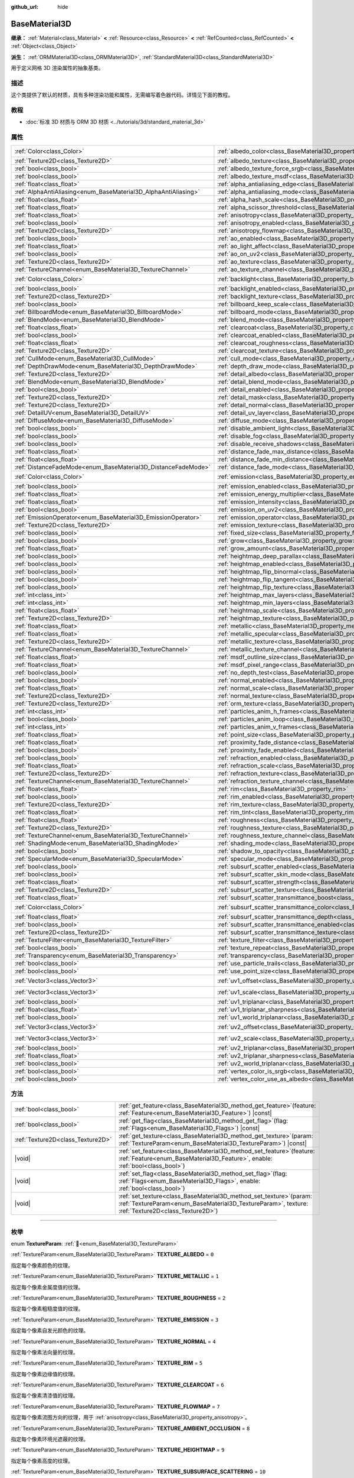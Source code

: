 :github_url: hide

.. DO NOT EDIT THIS FILE!!!
.. Generated automatically from Godot engine sources.
.. Generator: https://github.com/godotengine/godot/tree/4.3/doc/tools/make_rst.py.
.. XML source: https://github.com/godotengine/godot/tree/4.3/doc/classes/BaseMaterial3D.xml.

.. _class_BaseMaterial3D:

BaseMaterial3D
==============

**继承：** :ref:`Material<class_Material>` **<** :ref:`Resource<class_Resource>` **<** :ref:`RefCounted<class_RefCounted>` **<** :ref:`Object<class_Object>`

**派生：** :ref:`ORMMaterial3D<class_ORMMaterial3D>`, :ref:`StandardMaterial3D<class_StandardMaterial3D>`

用于定义网格 3D 渲染属性的抽象基类。

.. rst-class:: classref-introduction-group

描述
----

这个类提供了默认的材质，具有多种渲染功能和属性，无需编写着色器代码。详情见下面的教程。

.. rst-class:: classref-introduction-group

教程
----

- :doc:`标准 3D 材质与 ORM 3D 材质 <../tutorials/3d/standard_material_3d>`

.. rst-class:: classref-reftable-group

属性
----

.. table::
   :widths: auto

   +-----------------------------------------------------------------+-------------------------------------------------------------------------------------------------------------------+-----------------------+
   | :ref:`Color<class_Color>`                                       | :ref:`albedo_color<class_BaseMaterial3D_property_albedo_color>`                                                   | ``Color(1, 1, 1, 1)`` |
   +-----------------------------------------------------------------+-------------------------------------------------------------------------------------------------------------------+-----------------------+
   | :ref:`Texture2D<class_Texture2D>`                               | :ref:`albedo_texture<class_BaseMaterial3D_property_albedo_texture>`                                               |                       |
   +-----------------------------------------------------------------+-------------------------------------------------------------------------------------------------------------------+-----------------------+
   | :ref:`bool<class_bool>`                                         | :ref:`albedo_texture_force_srgb<class_BaseMaterial3D_property_albedo_texture_force_srgb>`                         | ``false``             |
   +-----------------------------------------------------------------+-------------------------------------------------------------------------------------------------------------------+-----------------------+
   | :ref:`bool<class_bool>`                                         | :ref:`albedo_texture_msdf<class_BaseMaterial3D_property_albedo_texture_msdf>`                                     | ``false``             |
   +-----------------------------------------------------------------+-------------------------------------------------------------------------------------------------------------------+-----------------------+
   | :ref:`float<class_float>`                                       | :ref:`alpha_antialiasing_edge<class_BaseMaterial3D_property_alpha_antialiasing_edge>`                             |                       |
   +-----------------------------------------------------------------+-------------------------------------------------------------------------------------------------------------------+-----------------------+
   | :ref:`AlphaAntiAliasing<enum_BaseMaterial3D_AlphaAntiAliasing>` | :ref:`alpha_antialiasing_mode<class_BaseMaterial3D_property_alpha_antialiasing_mode>`                             |                       |
   +-----------------------------------------------------------------+-------------------------------------------------------------------------------------------------------------------+-----------------------+
   | :ref:`float<class_float>`                                       | :ref:`alpha_hash_scale<class_BaseMaterial3D_property_alpha_hash_scale>`                                           |                       |
   +-----------------------------------------------------------------+-------------------------------------------------------------------------------------------------------------------+-----------------------+
   | :ref:`float<class_float>`                                       | :ref:`alpha_scissor_threshold<class_BaseMaterial3D_property_alpha_scissor_threshold>`                             |                       |
   +-----------------------------------------------------------------+-------------------------------------------------------------------------------------------------------------------+-----------------------+
   | :ref:`float<class_float>`                                       | :ref:`anisotropy<class_BaseMaterial3D_property_anisotropy>`                                                       | ``0.0``               |
   +-----------------------------------------------------------------+-------------------------------------------------------------------------------------------------------------------+-----------------------+
   | :ref:`bool<class_bool>`                                         | :ref:`anisotropy_enabled<class_BaseMaterial3D_property_anisotropy_enabled>`                                       | ``false``             |
   +-----------------------------------------------------------------+-------------------------------------------------------------------------------------------------------------------+-----------------------+
   | :ref:`Texture2D<class_Texture2D>`                               | :ref:`anisotropy_flowmap<class_BaseMaterial3D_property_anisotropy_flowmap>`                                       |                       |
   +-----------------------------------------------------------------+-------------------------------------------------------------------------------------------------------------------+-----------------------+
   | :ref:`bool<class_bool>`                                         | :ref:`ao_enabled<class_BaseMaterial3D_property_ao_enabled>`                                                       | ``false``             |
   +-----------------------------------------------------------------+-------------------------------------------------------------------------------------------------------------------+-----------------------+
   | :ref:`float<class_float>`                                       | :ref:`ao_light_affect<class_BaseMaterial3D_property_ao_light_affect>`                                             | ``0.0``               |
   +-----------------------------------------------------------------+-------------------------------------------------------------------------------------------------------------------+-----------------------+
   | :ref:`bool<class_bool>`                                         | :ref:`ao_on_uv2<class_BaseMaterial3D_property_ao_on_uv2>`                                                         | ``false``             |
   +-----------------------------------------------------------------+-------------------------------------------------------------------------------------------------------------------+-----------------------+
   | :ref:`Texture2D<class_Texture2D>`                               | :ref:`ao_texture<class_BaseMaterial3D_property_ao_texture>`                                                       |                       |
   +-----------------------------------------------------------------+-------------------------------------------------------------------------------------------------------------------+-----------------------+
   | :ref:`TextureChannel<enum_BaseMaterial3D_TextureChannel>`       | :ref:`ao_texture_channel<class_BaseMaterial3D_property_ao_texture_channel>`                                       | ``0``                 |
   +-----------------------------------------------------------------+-------------------------------------------------------------------------------------------------------------------+-----------------------+
   | :ref:`Color<class_Color>`                                       | :ref:`backlight<class_BaseMaterial3D_property_backlight>`                                                         | ``Color(0, 0, 0, 1)`` |
   +-----------------------------------------------------------------+-------------------------------------------------------------------------------------------------------------------+-----------------------+
   | :ref:`bool<class_bool>`                                         | :ref:`backlight_enabled<class_BaseMaterial3D_property_backlight_enabled>`                                         | ``false``             |
   +-----------------------------------------------------------------+-------------------------------------------------------------------------------------------------------------------+-----------------------+
   | :ref:`Texture2D<class_Texture2D>`                               | :ref:`backlight_texture<class_BaseMaterial3D_property_backlight_texture>`                                         |                       |
   +-----------------------------------------------------------------+-------------------------------------------------------------------------------------------------------------------+-----------------------+
   | :ref:`bool<class_bool>`                                         | :ref:`billboard_keep_scale<class_BaseMaterial3D_property_billboard_keep_scale>`                                   | ``false``             |
   +-----------------------------------------------------------------+-------------------------------------------------------------------------------------------------------------------+-----------------------+
   | :ref:`BillboardMode<enum_BaseMaterial3D_BillboardMode>`         | :ref:`billboard_mode<class_BaseMaterial3D_property_billboard_mode>`                                               | ``0``                 |
   +-----------------------------------------------------------------+-------------------------------------------------------------------------------------------------------------------+-----------------------+
   | :ref:`BlendMode<enum_BaseMaterial3D_BlendMode>`                 | :ref:`blend_mode<class_BaseMaterial3D_property_blend_mode>`                                                       | ``0``                 |
   +-----------------------------------------------------------------+-------------------------------------------------------------------------------------------------------------------+-----------------------+
   | :ref:`float<class_float>`                                       | :ref:`clearcoat<class_BaseMaterial3D_property_clearcoat>`                                                         | ``1.0``               |
   +-----------------------------------------------------------------+-------------------------------------------------------------------------------------------------------------------+-----------------------+
   | :ref:`bool<class_bool>`                                         | :ref:`clearcoat_enabled<class_BaseMaterial3D_property_clearcoat_enabled>`                                         | ``false``             |
   +-----------------------------------------------------------------+-------------------------------------------------------------------------------------------------------------------+-----------------------+
   | :ref:`float<class_float>`                                       | :ref:`clearcoat_roughness<class_BaseMaterial3D_property_clearcoat_roughness>`                                     | ``0.5``               |
   +-----------------------------------------------------------------+-------------------------------------------------------------------------------------------------------------------+-----------------------+
   | :ref:`Texture2D<class_Texture2D>`                               | :ref:`clearcoat_texture<class_BaseMaterial3D_property_clearcoat_texture>`                                         |                       |
   +-----------------------------------------------------------------+-------------------------------------------------------------------------------------------------------------------+-----------------------+
   | :ref:`CullMode<enum_BaseMaterial3D_CullMode>`                   | :ref:`cull_mode<class_BaseMaterial3D_property_cull_mode>`                                                         | ``0``                 |
   +-----------------------------------------------------------------+-------------------------------------------------------------------------------------------------------------------+-----------------------+
   | :ref:`DepthDrawMode<enum_BaseMaterial3D_DepthDrawMode>`         | :ref:`depth_draw_mode<class_BaseMaterial3D_property_depth_draw_mode>`                                             | ``0``                 |
   +-----------------------------------------------------------------+-------------------------------------------------------------------------------------------------------------------+-----------------------+
   | :ref:`Texture2D<class_Texture2D>`                               | :ref:`detail_albedo<class_BaseMaterial3D_property_detail_albedo>`                                                 |                       |
   +-----------------------------------------------------------------+-------------------------------------------------------------------------------------------------------------------+-----------------------+
   | :ref:`BlendMode<enum_BaseMaterial3D_BlendMode>`                 | :ref:`detail_blend_mode<class_BaseMaterial3D_property_detail_blend_mode>`                                         | ``0``                 |
   +-----------------------------------------------------------------+-------------------------------------------------------------------------------------------------------------------+-----------------------+
   | :ref:`bool<class_bool>`                                         | :ref:`detail_enabled<class_BaseMaterial3D_property_detail_enabled>`                                               | ``false``             |
   +-----------------------------------------------------------------+-------------------------------------------------------------------------------------------------------------------+-----------------------+
   | :ref:`Texture2D<class_Texture2D>`                               | :ref:`detail_mask<class_BaseMaterial3D_property_detail_mask>`                                                     |                       |
   +-----------------------------------------------------------------+-------------------------------------------------------------------------------------------------------------------+-----------------------+
   | :ref:`Texture2D<class_Texture2D>`                               | :ref:`detail_normal<class_BaseMaterial3D_property_detail_normal>`                                                 |                       |
   +-----------------------------------------------------------------+-------------------------------------------------------------------------------------------------------------------+-----------------------+
   | :ref:`DetailUV<enum_BaseMaterial3D_DetailUV>`                   | :ref:`detail_uv_layer<class_BaseMaterial3D_property_detail_uv_layer>`                                             | ``0``                 |
   +-----------------------------------------------------------------+-------------------------------------------------------------------------------------------------------------------+-----------------------+
   | :ref:`DiffuseMode<enum_BaseMaterial3D_DiffuseMode>`             | :ref:`diffuse_mode<class_BaseMaterial3D_property_diffuse_mode>`                                                   | ``0``                 |
   +-----------------------------------------------------------------+-------------------------------------------------------------------------------------------------------------------+-----------------------+
   | :ref:`bool<class_bool>`                                         | :ref:`disable_ambient_light<class_BaseMaterial3D_property_disable_ambient_light>`                                 | ``false``             |
   +-----------------------------------------------------------------+-------------------------------------------------------------------------------------------------------------------+-----------------------+
   | :ref:`bool<class_bool>`                                         | :ref:`disable_fog<class_BaseMaterial3D_property_disable_fog>`                                                     | ``false``             |
   +-----------------------------------------------------------------+-------------------------------------------------------------------------------------------------------------------+-----------------------+
   | :ref:`bool<class_bool>`                                         | :ref:`disable_receive_shadows<class_BaseMaterial3D_property_disable_receive_shadows>`                             | ``false``             |
   +-----------------------------------------------------------------+-------------------------------------------------------------------------------------------------------------------+-----------------------+
   | :ref:`float<class_float>`                                       | :ref:`distance_fade_max_distance<class_BaseMaterial3D_property_distance_fade_max_distance>`                       | ``10.0``              |
   +-----------------------------------------------------------------+-------------------------------------------------------------------------------------------------------------------+-----------------------+
   | :ref:`float<class_float>`                                       | :ref:`distance_fade_min_distance<class_BaseMaterial3D_property_distance_fade_min_distance>`                       | ``0.0``               |
   +-----------------------------------------------------------------+-------------------------------------------------------------------------------------------------------------------+-----------------------+
   | :ref:`DistanceFadeMode<enum_BaseMaterial3D_DistanceFadeMode>`   | :ref:`distance_fade_mode<class_BaseMaterial3D_property_distance_fade_mode>`                                       | ``0``                 |
   +-----------------------------------------------------------------+-------------------------------------------------------------------------------------------------------------------+-----------------------+
   | :ref:`Color<class_Color>`                                       | :ref:`emission<class_BaseMaterial3D_property_emission>`                                                           | ``Color(0, 0, 0, 1)`` |
   +-----------------------------------------------------------------+-------------------------------------------------------------------------------------------------------------------+-----------------------+
   | :ref:`bool<class_bool>`                                         | :ref:`emission_enabled<class_BaseMaterial3D_property_emission_enabled>`                                           | ``false``             |
   +-----------------------------------------------------------------+-------------------------------------------------------------------------------------------------------------------+-----------------------+
   | :ref:`float<class_float>`                                       | :ref:`emission_energy_multiplier<class_BaseMaterial3D_property_emission_energy_multiplier>`                       | ``1.0``               |
   +-----------------------------------------------------------------+-------------------------------------------------------------------------------------------------------------------+-----------------------+
   | :ref:`float<class_float>`                                       | :ref:`emission_intensity<class_BaseMaterial3D_property_emission_intensity>`                                       |                       |
   +-----------------------------------------------------------------+-------------------------------------------------------------------------------------------------------------------+-----------------------+
   | :ref:`bool<class_bool>`                                         | :ref:`emission_on_uv2<class_BaseMaterial3D_property_emission_on_uv2>`                                             | ``false``             |
   +-----------------------------------------------------------------+-------------------------------------------------------------------------------------------------------------------+-----------------------+
   | :ref:`EmissionOperator<enum_BaseMaterial3D_EmissionOperator>`   | :ref:`emission_operator<class_BaseMaterial3D_property_emission_operator>`                                         | ``0``                 |
   +-----------------------------------------------------------------+-------------------------------------------------------------------------------------------------------------------+-----------------------+
   | :ref:`Texture2D<class_Texture2D>`                               | :ref:`emission_texture<class_BaseMaterial3D_property_emission_texture>`                                           |                       |
   +-----------------------------------------------------------------+-------------------------------------------------------------------------------------------------------------------+-----------------------+
   | :ref:`bool<class_bool>`                                         | :ref:`fixed_size<class_BaseMaterial3D_property_fixed_size>`                                                       | ``false``             |
   +-----------------------------------------------------------------+-------------------------------------------------------------------------------------------------------------------+-----------------------+
   | :ref:`bool<class_bool>`                                         | :ref:`grow<class_BaseMaterial3D_property_grow>`                                                                   | ``false``             |
   +-----------------------------------------------------------------+-------------------------------------------------------------------------------------------------------------------+-----------------------+
   | :ref:`float<class_float>`                                       | :ref:`grow_amount<class_BaseMaterial3D_property_grow_amount>`                                                     | ``0.0``               |
   +-----------------------------------------------------------------+-------------------------------------------------------------------------------------------------------------------+-----------------------+
   | :ref:`bool<class_bool>`                                         | :ref:`heightmap_deep_parallax<class_BaseMaterial3D_property_heightmap_deep_parallax>`                             | ``false``             |
   +-----------------------------------------------------------------+-------------------------------------------------------------------------------------------------------------------+-----------------------+
   | :ref:`bool<class_bool>`                                         | :ref:`heightmap_enabled<class_BaseMaterial3D_property_heightmap_enabled>`                                         | ``false``             |
   +-----------------------------------------------------------------+-------------------------------------------------------------------------------------------------------------------+-----------------------+
   | :ref:`bool<class_bool>`                                         | :ref:`heightmap_flip_binormal<class_BaseMaterial3D_property_heightmap_flip_binormal>`                             | ``false``             |
   +-----------------------------------------------------------------+-------------------------------------------------------------------------------------------------------------------+-----------------------+
   | :ref:`bool<class_bool>`                                         | :ref:`heightmap_flip_tangent<class_BaseMaterial3D_property_heightmap_flip_tangent>`                               | ``false``             |
   +-----------------------------------------------------------------+-------------------------------------------------------------------------------------------------------------------+-----------------------+
   | :ref:`bool<class_bool>`                                         | :ref:`heightmap_flip_texture<class_BaseMaterial3D_property_heightmap_flip_texture>`                               | ``false``             |
   +-----------------------------------------------------------------+-------------------------------------------------------------------------------------------------------------------+-----------------------+
   | :ref:`int<class_int>`                                           | :ref:`heightmap_max_layers<class_BaseMaterial3D_property_heightmap_max_layers>`                                   |                       |
   +-----------------------------------------------------------------+-------------------------------------------------------------------------------------------------------------------+-----------------------+
   | :ref:`int<class_int>`                                           | :ref:`heightmap_min_layers<class_BaseMaterial3D_property_heightmap_min_layers>`                                   |                       |
   +-----------------------------------------------------------------+-------------------------------------------------------------------------------------------------------------------+-----------------------+
   | :ref:`float<class_float>`                                       | :ref:`heightmap_scale<class_BaseMaterial3D_property_heightmap_scale>`                                             | ``5.0``               |
   +-----------------------------------------------------------------+-------------------------------------------------------------------------------------------------------------------+-----------------------+
   | :ref:`Texture2D<class_Texture2D>`                               | :ref:`heightmap_texture<class_BaseMaterial3D_property_heightmap_texture>`                                         |                       |
   +-----------------------------------------------------------------+-------------------------------------------------------------------------------------------------------------------+-----------------------+
   | :ref:`float<class_float>`                                       | :ref:`metallic<class_BaseMaterial3D_property_metallic>`                                                           | ``0.0``               |
   +-----------------------------------------------------------------+-------------------------------------------------------------------------------------------------------------------+-----------------------+
   | :ref:`float<class_float>`                                       | :ref:`metallic_specular<class_BaseMaterial3D_property_metallic_specular>`                                         | ``0.5``               |
   +-----------------------------------------------------------------+-------------------------------------------------------------------------------------------------------------------+-----------------------+
   | :ref:`Texture2D<class_Texture2D>`                               | :ref:`metallic_texture<class_BaseMaterial3D_property_metallic_texture>`                                           |                       |
   +-----------------------------------------------------------------+-------------------------------------------------------------------------------------------------------------------+-----------------------+
   | :ref:`TextureChannel<enum_BaseMaterial3D_TextureChannel>`       | :ref:`metallic_texture_channel<class_BaseMaterial3D_property_metallic_texture_channel>`                           | ``0``                 |
   +-----------------------------------------------------------------+-------------------------------------------------------------------------------------------------------------------+-----------------------+
   | :ref:`float<class_float>`                                       | :ref:`msdf_outline_size<class_BaseMaterial3D_property_msdf_outline_size>`                                         | ``0.0``               |
   +-----------------------------------------------------------------+-------------------------------------------------------------------------------------------------------------------+-----------------------+
   | :ref:`float<class_float>`                                       | :ref:`msdf_pixel_range<class_BaseMaterial3D_property_msdf_pixel_range>`                                           | ``4.0``               |
   +-----------------------------------------------------------------+-------------------------------------------------------------------------------------------------------------------+-----------------------+
   | :ref:`bool<class_bool>`                                         | :ref:`no_depth_test<class_BaseMaterial3D_property_no_depth_test>`                                                 | ``false``             |
   +-----------------------------------------------------------------+-------------------------------------------------------------------------------------------------------------------+-----------------------+
   | :ref:`bool<class_bool>`                                         | :ref:`normal_enabled<class_BaseMaterial3D_property_normal_enabled>`                                               | ``false``             |
   +-----------------------------------------------------------------+-------------------------------------------------------------------------------------------------------------------+-----------------------+
   | :ref:`float<class_float>`                                       | :ref:`normal_scale<class_BaseMaterial3D_property_normal_scale>`                                                   | ``1.0``               |
   +-----------------------------------------------------------------+-------------------------------------------------------------------------------------------------------------------+-----------------------+
   | :ref:`Texture2D<class_Texture2D>`                               | :ref:`normal_texture<class_BaseMaterial3D_property_normal_texture>`                                               |                       |
   +-----------------------------------------------------------------+-------------------------------------------------------------------------------------------------------------------+-----------------------+
   | :ref:`Texture2D<class_Texture2D>`                               | :ref:`orm_texture<class_BaseMaterial3D_property_orm_texture>`                                                     |                       |
   +-----------------------------------------------------------------+-------------------------------------------------------------------------------------------------------------------+-----------------------+
   | :ref:`int<class_int>`                                           | :ref:`particles_anim_h_frames<class_BaseMaterial3D_property_particles_anim_h_frames>`                             |                       |
   +-----------------------------------------------------------------+-------------------------------------------------------------------------------------------------------------------+-----------------------+
   | :ref:`bool<class_bool>`                                         | :ref:`particles_anim_loop<class_BaseMaterial3D_property_particles_anim_loop>`                                     |                       |
   +-----------------------------------------------------------------+-------------------------------------------------------------------------------------------------------------------+-----------------------+
   | :ref:`int<class_int>`                                           | :ref:`particles_anim_v_frames<class_BaseMaterial3D_property_particles_anim_v_frames>`                             |                       |
   +-----------------------------------------------------------------+-------------------------------------------------------------------------------------------------------------------+-----------------------+
   | :ref:`float<class_float>`                                       | :ref:`point_size<class_BaseMaterial3D_property_point_size>`                                                       | ``1.0``               |
   +-----------------------------------------------------------------+-------------------------------------------------------------------------------------------------------------------+-----------------------+
   | :ref:`float<class_float>`                                       | :ref:`proximity_fade_distance<class_BaseMaterial3D_property_proximity_fade_distance>`                             | ``1.0``               |
   +-----------------------------------------------------------------+-------------------------------------------------------------------------------------------------------------------+-----------------------+
   | :ref:`bool<class_bool>`                                         | :ref:`proximity_fade_enabled<class_BaseMaterial3D_property_proximity_fade_enabled>`                               | ``false``             |
   +-----------------------------------------------------------------+-------------------------------------------------------------------------------------------------------------------+-----------------------+
   | :ref:`bool<class_bool>`                                         | :ref:`refraction_enabled<class_BaseMaterial3D_property_refraction_enabled>`                                       | ``false``             |
   +-----------------------------------------------------------------+-------------------------------------------------------------------------------------------------------------------+-----------------------+
   | :ref:`float<class_float>`                                       | :ref:`refraction_scale<class_BaseMaterial3D_property_refraction_scale>`                                           | ``0.05``              |
   +-----------------------------------------------------------------+-------------------------------------------------------------------------------------------------------------------+-----------------------+
   | :ref:`Texture2D<class_Texture2D>`                               | :ref:`refraction_texture<class_BaseMaterial3D_property_refraction_texture>`                                       |                       |
   +-----------------------------------------------------------------+-------------------------------------------------------------------------------------------------------------------+-----------------------+
   | :ref:`TextureChannel<enum_BaseMaterial3D_TextureChannel>`       | :ref:`refraction_texture_channel<class_BaseMaterial3D_property_refraction_texture_channel>`                       | ``0``                 |
   +-----------------------------------------------------------------+-------------------------------------------------------------------------------------------------------------------+-----------------------+
   | :ref:`float<class_float>`                                       | :ref:`rim<class_BaseMaterial3D_property_rim>`                                                                     | ``1.0``               |
   +-----------------------------------------------------------------+-------------------------------------------------------------------------------------------------------------------+-----------------------+
   | :ref:`bool<class_bool>`                                         | :ref:`rim_enabled<class_BaseMaterial3D_property_rim_enabled>`                                                     | ``false``             |
   +-----------------------------------------------------------------+-------------------------------------------------------------------------------------------------------------------+-----------------------+
   | :ref:`Texture2D<class_Texture2D>`                               | :ref:`rim_texture<class_BaseMaterial3D_property_rim_texture>`                                                     |                       |
   +-----------------------------------------------------------------+-------------------------------------------------------------------------------------------------------------------+-----------------------+
   | :ref:`float<class_float>`                                       | :ref:`rim_tint<class_BaseMaterial3D_property_rim_tint>`                                                           | ``0.5``               |
   +-----------------------------------------------------------------+-------------------------------------------------------------------------------------------------------------------+-----------------------+
   | :ref:`float<class_float>`                                       | :ref:`roughness<class_BaseMaterial3D_property_roughness>`                                                         | ``1.0``               |
   +-----------------------------------------------------------------+-------------------------------------------------------------------------------------------------------------------+-----------------------+
   | :ref:`Texture2D<class_Texture2D>`                               | :ref:`roughness_texture<class_BaseMaterial3D_property_roughness_texture>`                                         |                       |
   +-----------------------------------------------------------------+-------------------------------------------------------------------------------------------------------------------+-----------------------+
   | :ref:`TextureChannel<enum_BaseMaterial3D_TextureChannel>`       | :ref:`roughness_texture_channel<class_BaseMaterial3D_property_roughness_texture_channel>`                         | ``0``                 |
   +-----------------------------------------------------------------+-------------------------------------------------------------------------------------------------------------------+-----------------------+
   | :ref:`ShadingMode<enum_BaseMaterial3D_ShadingMode>`             | :ref:`shading_mode<class_BaseMaterial3D_property_shading_mode>`                                                   | ``1``                 |
   +-----------------------------------------------------------------+-------------------------------------------------------------------------------------------------------------------+-----------------------+
   | :ref:`bool<class_bool>`                                         | :ref:`shadow_to_opacity<class_BaseMaterial3D_property_shadow_to_opacity>`                                         | ``false``             |
   +-----------------------------------------------------------------+-------------------------------------------------------------------------------------------------------------------+-----------------------+
   | :ref:`SpecularMode<enum_BaseMaterial3D_SpecularMode>`           | :ref:`specular_mode<class_BaseMaterial3D_property_specular_mode>`                                                 | ``0``                 |
   +-----------------------------------------------------------------+-------------------------------------------------------------------------------------------------------------------+-----------------------+
   | :ref:`bool<class_bool>`                                         | :ref:`subsurf_scatter_enabled<class_BaseMaterial3D_property_subsurf_scatter_enabled>`                             | ``false``             |
   +-----------------------------------------------------------------+-------------------------------------------------------------------------------------------------------------------+-----------------------+
   | :ref:`bool<class_bool>`                                         | :ref:`subsurf_scatter_skin_mode<class_BaseMaterial3D_property_subsurf_scatter_skin_mode>`                         | ``false``             |
   +-----------------------------------------------------------------+-------------------------------------------------------------------------------------------------------------------+-----------------------+
   | :ref:`float<class_float>`                                       | :ref:`subsurf_scatter_strength<class_BaseMaterial3D_property_subsurf_scatter_strength>`                           | ``0.0``               |
   +-----------------------------------------------------------------+-------------------------------------------------------------------------------------------------------------------+-----------------------+
   | :ref:`Texture2D<class_Texture2D>`                               | :ref:`subsurf_scatter_texture<class_BaseMaterial3D_property_subsurf_scatter_texture>`                             |                       |
   +-----------------------------------------------------------------+-------------------------------------------------------------------------------------------------------------------+-----------------------+
   | :ref:`float<class_float>`                                       | :ref:`subsurf_scatter_transmittance_boost<class_BaseMaterial3D_property_subsurf_scatter_transmittance_boost>`     | ``0.0``               |
   +-----------------------------------------------------------------+-------------------------------------------------------------------------------------------------------------------+-----------------------+
   | :ref:`Color<class_Color>`                                       | :ref:`subsurf_scatter_transmittance_color<class_BaseMaterial3D_property_subsurf_scatter_transmittance_color>`     | ``Color(1, 1, 1, 1)`` |
   +-----------------------------------------------------------------+-------------------------------------------------------------------------------------------------------------------+-----------------------+
   | :ref:`float<class_float>`                                       | :ref:`subsurf_scatter_transmittance_depth<class_BaseMaterial3D_property_subsurf_scatter_transmittance_depth>`     | ``0.1``               |
   +-----------------------------------------------------------------+-------------------------------------------------------------------------------------------------------------------+-----------------------+
   | :ref:`bool<class_bool>`                                         | :ref:`subsurf_scatter_transmittance_enabled<class_BaseMaterial3D_property_subsurf_scatter_transmittance_enabled>` | ``false``             |
   +-----------------------------------------------------------------+-------------------------------------------------------------------------------------------------------------------+-----------------------+
   | :ref:`Texture2D<class_Texture2D>`                               | :ref:`subsurf_scatter_transmittance_texture<class_BaseMaterial3D_property_subsurf_scatter_transmittance_texture>` |                       |
   +-----------------------------------------------------------------+-------------------------------------------------------------------------------------------------------------------+-----------------------+
   | :ref:`TextureFilter<enum_BaseMaterial3D_TextureFilter>`         | :ref:`texture_filter<class_BaseMaterial3D_property_texture_filter>`                                               | ``3``                 |
   +-----------------------------------------------------------------+-------------------------------------------------------------------------------------------------------------------+-----------------------+
   | :ref:`bool<class_bool>`                                         | :ref:`texture_repeat<class_BaseMaterial3D_property_texture_repeat>`                                               | ``true``              |
   +-----------------------------------------------------------------+-------------------------------------------------------------------------------------------------------------------+-----------------------+
   | :ref:`Transparency<enum_BaseMaterial3D_Transparency>`           | :ref:`transparency<class_BaseMaterial3D_property_transparency>`                                                   | ``0``                 |
   +-----------------------------------------------------------------+-------------------------------------------------------------------------------------------------------------------+-----------------------+
   | :ref:`bool<class_bool>`                                         | :ref:`use_particle_trails<class_BaseMaterial3D_property_use_particle_trails>`                                     | ``false``             |
   +-----------------------------------------------------------------+-------------------------------------------------------------------------------------------------------------------+-----------------------+
   | :ref:`bool<class_bool>`                                         | :ref:`use_point_size<class_BaseMaterial3D_property_use_point_size>`                                               | ``false``             |
   +-----------------------------------------------------------------+-------------------------------------------------------------------------------------------------------------------+-----------------------+
   | :ref:`Vector3<class_Vector3>`                                   | :ref:`uv1_offset<class_BaseMaterial3D_property_uv1_offset>`                                                       | ``Vector3(0, 0, 0)``  |
   +-----------------------------------------------------------------+-------------------------------------------------------------------------------------------------------------------+-----------------------+
   | :ref:`Vector3<class_Vector3>`                                   | :ref:`uv1_scale<class_BaseMaterial3D_property_uv1_scale>`                                                         | ``Vector3(1, 1, 1)``  |
   +-----------------------------------------------------------------+-------------------------------------------------------------------------------------------------------------------+-----------------------+
   | :ref:`bool<class_bool>`                                         | :ref:`uv1_triplanar<class_BaseMaterial3D_property_uv1_triplanar>`                                                 | ``false``             |
   +-----------------------------------------------------------------+-------------------------------------------------------------------------------------------------------------------+-----------------------+
   | :ref:`float<class_float>`                                       | :ref:`uv1_triplanar_sharpness<class_BaseMaterial3D_property_uv1_triplanar_sharpness>`                             | ``1.0``               |
   +-----------------------------------------------------------------+-------------------------------------------------------------------------------------------------------------------+-----------------------+
   | :ref:`bool<class_bool>`                                         | :ref:`uv1_world_triplanar<class_BaseMaterial3D_property_uv1_world_triplanar>`                                     | ``false``             |
   +-----------------------------------------------------------------+-------------------------------------------------------------------------------------------------------------------+-----------------------+
   | :ref:`Vector3<class_Vector3>`                                   | :ref:`uv2_offset<class_BaseMaterial3D_property_uv2_offset>`                                                       | ``Vector3(0, 0, 0)``  |
   +-----------------------------------------------------------------+-------------------------------------------------------------------------------------------------------------------+-----------------------+
   | :ref:`Vector3<class_Vector3>`                                   | :ref:`uv2_scale<class_BaseMaterial3D_property_uv2_scale>`                                                         | ``Vector3(1, 1, 1)``  |
   +-----------------------------------------------------------------+-------------------------------------------------------------------------------------------------------------------+-----------------------+
   | :ref:`bool<class_bool>`                                         | :ref:`uv2_triplanar<class_BaseMaterial3D_property_uv2_triplanar>`                                                 | ``false``             |
   +-----------------------------------------------------------------+-------------------------------------------------------------------------------------------------------------------+-----------------------+
   | :ref:`float<class_float>`                                       | :ref:`uv2_triplanar_sharpness<class_BaseMaterial3D_property_uv2_triplanar_sharpness>`                             | ``1.0``               |
   +-----------------------------------------------------------------+-------------------------------------------------------------------------------------------------------------------+-----------------------+
   | :ref:`bool<class_bool>`                                         | :ref:`uv2_world_triplanar<class_BaseMaterial3D_property_uv2_world_triplanar>`                                     | ``false``             |
   +-----------------------------------------------------------------+-------------------------------------------------------------------------------------------------------------------+-----------------------+
   | :ref:`bool<class_bool>`                                         | :ref:`vertex_color_is_srgb<class_BaseMaterial3D_property_vertex_color_is_srgb>`                                   | ``false``             |
   +-----------------------------------------------------------------+-------------------------------------------------------------------------------------------------------------------+-----------------------+
   | :ref:`bool<class_bool>`                                         | :ref:`vertex_color_use_as_albedo<class_BaseMaterial3D_property_vertex_color_use_as_albedo>`                       | ``false``             |
   +-----------------------------------------------------------------+-------------------------------------------------------------------------------------------------------------------+-----------------------+

.. rst-class:: classref-reftable-group

方法
----

.. table::
   :widths: auto

   +-----------------------------------+-------------------------------------------------------------------------------------------------------------------------------------------------------------------------------+
   | :ref:`bool<class_bool>`           | :ref:`get_feature<class_BaseMaterial3D_method_get_feature>`\ (\ feature\: :ref:`Feature<enum_BaseMaterial3D_Feature>`\ ) |const|                                              |
   +-----------------------------------+-------------------------------------------------------------------------------------------------------------------------------------------------------------------------------+
   | :ref:`bool<class_bool>`           | :ref:`get_flag<class_BaseMaterial3D_method_get_flag>`\ (\ flag\: :ref:`Flags<enum_BaseMaterial3D_Flags>`\ ) |const|                                                           |
   +-----------------------------------+-------------------------------------------------------------------------------------------------------------------------------------------------------------------------------+
   | :ref:`Texture2D<class_Texture2D>` | :ref:`get_texture<class_BaseMaterial3D_method_get_texture>`\ (\ param\: :ref:`TextureParam<enum_BaseMaterial3D_TextureParam>`\ ) |const|                                      |
   +-----------------------------------+-------------------------------------------------------------------------------------------------------------------------------------------------------------------------------+
   | |void|                            | :ref:`set_feature<class_BaseMaterial3D_method_set_feature>`\ (\ feature\: :ref:`Feature<enum_BaseMaterial3D_Feature>`, enable\: :ref:`bool<class_bool>`\ )                    |
   +-----------------------------------+-------------------------------------------------------------------------------------------------------------------------------------------------------------------------------+
   | |void|                            | :ref:`set_flag<class_BaseMaterial3D_method_set_flag>`\ (\ flag\: :ref:`Flags<enum_BaseMaterial3D_Flags>`, enable\: :ref:`bool<class_bool>`\ )                                 |
   +-----------------------------------+-------------------------------------------------------------------------------------------------------------------------------------------------------------------------------+
   | |void|                            | :ref:`set_texture<class_BaseMaterial3D_method_set_texture>`\ (\ param\: :ref:`TextureParam<enum_BaseMaterial3D_TextureParam>`, texture\: :ref:`Texture2D<class_Texture2D>`\ ) |
   +-----------------------------------+-------------------------------------------------------------------------------------------------------------------------------------------------------------------------------+

.. rst-class:: classref-section-separator

----

.. rst-class:: classref-descriptions-group

枚举
----

.. _enum_BaseMaterial3D_TextureParam:

.. rst-class:: classref-enumeration

enum **TextureParam**: :ref:`🔗<enum_BaseMaterial3D_TextureParam>`

.. _class_BaseMaterial3D_constant_TEXTURE_ALBEDO:

.. rst-class:: classref-enumeration-constant

:ref:`TextureParam<enum_BaseMaterial3D_TextureParam>` **TEXTURE_ALBEDO** = ``0``

指定每个像素颜色的纹理。

.. _class_BaseMaterial3D_constant_TEXTURE_METALLIC:

.. rst-class:: classref-enumeration-constant

:ref:`TextureParam<enum_BaseMaterial3D_TextureParam>` **TEXTURE_METALLIC** = ``1``

指定每个像素金属度值的纹理。

.. _class_BaseMaterial3D_constant_TEXTURE_ROUGHNESS:

.. rst-class:: classref-enumeration-constant

:ref:`TextureParam<enum_BaseMaterial3D_TextureParam>` **TEXTURE_ROUGHNESS** = ``2``

指定每个像素粗糙度值的纹理。

.. _class_BaseMaterial3D_constant_TEXTURE_EMISSION:

.. rst-class:: classref-enumeration-constant

:ref:`TextureParam<enum_BaseMaterial3D_TextureParam>` **TEXTURE_EMISSION** = ``3``

指定每个像素自发光颜色的纹理。

.. _class_BaseMaterial3D_constant_TEXTURE_NORMAL:

.. rst-class:: classref-enumeration-constant

:ref:`TextureParam<enum_BaseMaterial3D_TextureParam>` **TEXTURE_NORMAL** = ``4``

指定每个像素法向量的纹理。

.. _class_BaseMaterial3D_constant_TEXTURE_RIM:

.. rst-class:: classref-enumeration-constant

:ref:`TextureParam<enum_BaseMaterial3D_TextureParam>` **TEXTURE_RIM** = ``5``

指定每个像素边缘值的纹理。

.. _class_BaseMaterial3D_constant_TEXTURE_CLEARCOAT:

.. rst-class:: classref-enumeration-constant

:ref:`TextureParam<enum_BaseMaterial3D_TextureParam>` **TEXTURE_CLEARCOAT** = ``6``

指定每个像素清漆值的纹理。

.. _class_BaseMaterial3D_constant_TEXTURE_FLOWMAP:

.. rst-class:: classref-enumeration-constant

:ref:`TextureParam<enum_BaseMaterial3D_TextureParam>` **TEXTURE_FLOWMAP** = ``7``

指定每个像素流图方向的纹理，用于 :ref:`anisotropy<class_BaseMaterial3D_property_anisotropy>`\ 。

.. _class_BaseMaterial3D_constant_TEXTURE_AMBIENT_OCCLUSION:

.. rst-class:: classref-enumeration-constant

:ref:`TextureParam<enum_BaseMaterial3D_TextureParam>` **TEXTURE_AMBIENT_OCCLUSION** = ``8``

指定每个像素环境光遮蔽的纹理。

.. _class_BaseMaterial3D_constant_TEXTURE_HEIGHTMAP:

.. rst-class:: classref-enumeration-constant

:ref:`TextureParam<enum_BaseMaterial3D_TextureParam>` **TEXTURE_HEIGHTMAP** = ``9``

指定每个像素高度的纹理。

.. _class_BaseMaterial3D_constant_TEXTURE_SUBSURFACE_SCATTERING:

.. rst-class:: classref-enumeration-constant

:ref:`TextureParam<enum_BaseMaterial3D_TextureParam>` **TEXTURE_SUBSURFACE_SCATTERING** = ``10``

指定每个像素次表面散射的纹理。

.. _class_BaseMaterial3D_constant_TEXTURE_SUBSURFACE_TRANSMITTANCE:

.. rst-class:: classref-enumeration-constant

:ref:`TextureParam<enum_BaseMaterial3D_TextureParam>` **TEXTURE_SUBSURFACE_TRANSMITTANCE** = ``11``

指定每个像素用于次表面散射的透射率的纹理。

.. _class_BaseMaterial3D_constant_TEXTURE_BACKLIGHT:

.. rst-class:: classref-enumeration-constant

:ref:`TextureParam<enum_BaseMaterial3D_TextureParam>` **TEXTURE_BACKLIGHT** = ``12``

指定每个像素背光颜色的纹理。

.. _class_BaseMaterial3D_constant_TEXTURE_REFRACTION:

.. rst-class:: classref-enumeration-constant

:ref:`TextureParam<enum_BaseMaterial3D_TextureParam>` **TEXTURE_REFRACTION** = ``13``

指定每个像素折射强度的纹理。

.. _class_BaseMaterial3D_constant_TEXTURE_DETAIL_MASK:

.. rst-class:: classref-enumeration-constant

:ref:`TextureParam<enum_BaseMaterial3D_TextureParam>` **TEXTURE_DETAIL_MASK** = ``14``

指定每个像素细节蒙版混合值的纹理。

.. _class_BaseMaterial3D_constant_TEXTURE_DETAIL_ALBEDO:

.. rst-class:: classref-enumeration-constant

:ref:`TextureParam<enum_BaseMaterial3D_TextureParam>` **TEXTURE_DETAIL_ALBEDO** = ``15``

指定每个像素细节颜色的纹理。

.. _class_BaseMaterial3D_constant_TEXTURE_DETAIL_NORMAL:

.. rst-class:: classref-enumeration-constant

:ref:`TextureParam<enum_BaseMaterial3D_TextureParam>` **TEXTURE_DETAIL_NORMAL** = ``16``

指定每个像素细节法线的纹理。

.. _class_BaseMaterial3D_constant_TEXTURE_ORM:

.. rst-class:: classref-enumeration-constant

:ref:`TextureParam<enum_BaseMaterial3D_TextureParam>` **TEXTURE_ORM** = ``17``

保存环境光遮蔽、粗糙度和金属度信息的纹理。

.. _class_BaseMaterial3D_constant_TEXTURE_MAX:

.. rst-class:: classref-enumeration-constant

:ref:`TextureParam<enum_BaseMaterial3D_TextureParam>` **TEXTURE_MAX** = ``18``

代表 :ref:`TextureParam<enum_BaseMaterial3D_TextureParam>` 枚举的大小。

.. rst-class:: classref-item-separator

----

.. _enum_BaseMaterial3D_TextureFilter:

.. rst-class:: classref-enumeration

enum **TextureFilter**: :ref:`🔗<enum_BaseMaterial3D_TextureFilter>`

.. _class_BaseMaterial3D_constant_TEXTURE_FILTER_NEAREST:

.. rst-class:: classref-enumeration-constant

:ref:`TextureFilter<enum_BaseMaterial3D_TextureFilter>` **TEXTURE_FILTER_NEAREST** = ``0``

纹理过滤仅从最近的像素读取。这使得纹理从近距离看是像素化的，从远处看是颗粒状的（由于多级渐远纹理没有被采样）。

.. _class_BaseMaterial3D_constant_TEXTURE_FILTER_LINEAR:

.. rst-class:: classref-enumeration-constant

:ref:`TextureFilter<enum_BaseMaterial3D_TextureFilter>` **TEXTURE_FILTER_LINEAR** = ``1``

纹理过滤在最近的 4 个像素之间进行混合。这使得纹理从近处看起来很平滑，从远处看起来却有颗粒感（由于多级渐远纹理没有被采样）。

.. _class_BaseMaterial3D_constant_TEXTURE_FILTER_NEAREST_WITH_MIPMAPS:

.. rst-class:: classref-enumeration-constant

:ref:`TextureFilter<enum_BaseMaterial3D_TextureFilter>` **TEXTURE_FILTER_NEAREST_WITH_MIPMAPS** = ``2``

纹理过滤从最近的像素读取并在最近的 2 个多级渐远纹理之间进行混合（或者如果 :ref:`ProjectSettings.rendering/textures/default_filters/use_nearest_mipmap_filter<class_ProjectSettings_property_rendering/textures/default_filters/use_nearest_mipmap_filter>` 为 ``true``\ ，则使用最近的多级渐远纹理）。这使得纹理从近处看起来像素化，从远处看起来平滑。

.. _class_BaseMaterial3D_constant_TEXTURE_FILTER_LINEAR_WITH_MIPMAPS:

.. rst-class:: classref-enumeration-constant

:ref:`TextureFilter<enum_BaseMaterial3D_TextureFilter>` **TEXTURE_FILTER_LINEAR_WITH_MIPMAPS** = ``3``

纹理过滤在最近的 4 个像素和最近的 2 个多级渐远纹理之间进行混合（或者如果 :ref:`ProjectSettings.rendering/textures/default_filters/use_nearest_mipmap_filter<class_ProjectSettings_property_rendering/textures/default_filters/use_nearest_mipmap_filter>` 为 ``true``\ ，则使用最近的多级渐远纹理）。这使得纹理从近处看起来平滑，从远处看起来也平滑。

.. _class_BaseMaterial3D_constant_TEXTURE_FILTER_NEAREST_WITH_MIPMAPS_ANISOTROPIC:

.. rst-class:: classref-enumeration-constant

:ref:`TextureFilter<enum_BaseMaterial3D_TextureFilter>` **TEXTURE_FILTER_NEAREST_WITH_MIPMAPS_ANISOTROPIC** = ``4``

纹理过滤从最近的像素读取并根据表面和相机视图之间的角度在 2 个多级渐远纹理之间进行混合（或者如果 :ref:`ProjectSettings.rendering/textures/default_filters/use_nearest_mipmap_filter<class_ProjectSettings_property_rendering/textures/default_filters/use_nearest_mipmap_filter>` 为 ``true``\ ，则使用最近的多级渐远纹理）。这使得纹理从近处看起来像素化，从远处看起来平滑。各向异性过滤提高了几乎与相机位于一条线上的表面上的纹理质量，但速度稍慢。各向异性过滤级别可以通过调整 :ref:`ProjectSettings.rendering/textures/default_filters/anisotropic_filtering_level<class_ProjectSettings_property_rendering/textures/default_filters/anisotropic_filtering_level>` 来改变。

.. _class_BaseMaterial3D_constant_TEXTURE_FILTER_LINEAR_WITH_MIPMAPS_ANISOTROPIC:

.. rst-class:: classref-enumeration-constant

:ref:`TextureFilter<enum_BaseMaterial3D_TextureFilter>` **TEXTURE_FILTER_LINEAR_WITH_MIPMAPS_ANISOTROPIC** = ``5``

纹理过滤在最近的 4 个像素之间进行混合，并基于表面与相机视图之间的角度在 2 个多级渐远纹理之间进行混合 （或者如果 :ref:`ProjectSettings.rendering/textures/default_filters/use_nearest_mipmap_filter<class_ProjectSettings_property_rendering/textures/default_filters/use_nearest_mipmap_filter>` 为 ``true``\ ，则使用最近的多级渐远纹理）。这使得纹理从近处看起来平滑，从远处看起来也平滑。各向异性过滤提高了几乎与相机位于一条线的表面上的纹理质量，但速度稍慢。各向异性过滤级别可以通过调整 :ref:`ProjectSettings.rendering/textures/default_filters/anisotropic_filtering_level<class_ProjectSettings_property_rendering/textures/default_filters/anisotropic_filtering_level>` 来改变。

.. _class_BaseMaterial3D_constant_TEXTURE_FILTER_MAX:

.. rst-class:: classref-enumeration-constant

:ref:`TextureFilter<enum_BaseMaterial3D_TextureFilter>` **TEXTURE_FILTER_MAX** = ``6``

代表 :ref:`TextureFilter<enum_BaseMaterial3D_TextureFilter>` 枚举的大小。

.. rst-class:: classref-item-separator

----

.. _enum_BaseMaterial3D_DetailUV:

.. rst-class:: classref-enumeration

enum **DetailUV**: :ref:`🔗<enum_BaseMaterial3D_DetailUV>`

.. _class_BaseMaterial3D_constant_DETAIL_UV_1:

.. rst-class:: classref-enumeration-constant

:ref:`DetailUV<enum_BaseMaterial3D_DetailUV>` **DETAIL_UV_1** = ``0``

使用 ``UV`` 与细节纹理。

.. _class_BaseMaterial3D_constant_DETAIL_UV_2:

.. rst-class:: classref-enumeration-constant

:ref:`DetailUV<enum_BaseMaterial3D_DetailUV>` **DETAIL_UV_2** = ``1``

使用 ``UV2`` 与细节纹理。

.. rst-class:: classref-item-separator

----

.. _enum_BaseMaterial3D_Transparency:

.. rst-class:: classref-enumeration

enum **Transparency**: :ref:`🔗<enum_BaseMaterial3D_Transparency>`

.. _class_BaseMaterial3D_constant_TRANSPARENCY_DISABLED:

.. rst-class:: classref-enumeration-constant

:ref:`Transparency<enum_BaseMaterial3D_Transparency>` **TRANSPARENCY_DISABLED** = ``0``

该材质将不使用透明度。渲染最快。

.. _class_BaseMaterial3D_constant_TRANSPARENCY_ALPHA:

.. rst-class:: classref-enumeration-constant

:ref:`Transparency<enum_BaseMaterial3D_Transparency>` **TRANSPARENCY_ALPHA** = ``1``

该材质将使用纹理的 Alpha 值作为透明度。渲染最慢，且会禁用阴影投射。

.. _class_BaseMaterial3D_constant_TRANSPARENCY_ALPHA_SCISSOR:

.. rst-class:: classref-enumeration-constant

:ref:`Transparency<enum_BaseMaterial3D_Transparency>` **TRANSPARENCY_ALPHA_SCISSOR** = ``2``

该材质会将所有低于阈值的值截断，其余部分将保持不透明。不透明部分将在深度预通道中渲染。这比 Alpha 混合的渲染速度更快，但比不透明渲染慢。支持投射阴影。

.. _class_BaseMaterial3D_constant_TRANSPARENCY_ALPHA_HASH:

.. rst-class:: classref-enumeration-constant

:ref:`Transparency<enum_BaseMaterial3D_Transparency>` **TRANSPARENCY_ALPHA_HASH** = ``3``

该材质会将所有低于空间确定性阈值的值截断，其余部分将保持不透明。这比 Alpha 混合的渲染速度更快，但比不透明渲染慢。支持投射阴影。Alpha 哈希适合毛发渲染。

.. _class_BaseMaterial3D_constant_TRANSPARENCY_ALPHA_DEPTH_PRE_PASS:

.. rst-class:: classref-enumeration-constant

:ref:`Transparency<enum_BaseMaterial3D_Transparency>` **TRANSPARENCY_ALPHA_DEPTH_PRE_PASS** = ``4``

该材质将使用纹理的 Alpha 值作为透明度，但会在深度预通道阶段丢弃 Alpha 小于 0.99 的片段，并在阴影通道期间丢弃 Alpha 小于 0.1 的片段。支持投射阴影。

.. _class_BaseMaterial3D_constant_TRANSPARENCY_MAX:

.. rst-class:: classref-enumeration-constant

:ref:`Transparency<enum_BaseMaterial3D_Transparency>` **TRANSPARENCY_MAX** = ``5``

代表 :ref:`Transparency<enum_BaseMaterial3D_Transparency>` 枚举的大小。

.. rst-class:: classref-item-separator

----

.. _enum_BaseMaterial3D_ShadingMode:

.. rst-class:: classref-enumeration

enum **ShadingMode**: :ref:`🔗<enum_BaseMaterial3D_ShadingMode>`

.. _class_BaseMaterial3D_constant_SHADING_MODE_UNSHADED:

.. rst-class:: classref-enumeration-constant

:ref:`ShadingMode<enum_BaseMaterial3D_ShadingMode>` **SHADING_MODE_UNSHADED** = ``0``

该对象不会接受阴影。渲染速度最快，但会禁用与灯光的所有交互。

.. _class_BaseMaterial3D_constant_SHADING_MODE_PER_PIXEL:

.. rst-class:: classref-enumeration-constant

:ref:`ShadingMode<enum_BaseMaterial3D_ShadingMode>` **SHADING_MODE_PER_PIXEL** = ``1``

对象将逐像素进行着色。对于逼真的阴影效果很有用。

.. _class_BaseMaterial3D_constant_SHADING_MODE_PER_VERTEX:

.. rst-class:: classref-enumeration-constant

:ref:`ShadingMode<enum_BaseMaterial3D_ShadingMode>` **SHADING_MODE_PER_VERTEX** = ``2``

对象将逐顶点进行着色。当想要更便宜的着色器并且不关心视觉质量时很有用。尚未实现（该模式的行为类似于 :ref:`SHADING_MODE_PER_PIXEL<class_BaseMaterial3D_constant_SHADING_MODE_PER_PIXEL>`\ ）。

.. _class_BaseMaterial3D_constant_SHADING_MODE_MAX:

.. rst-class:: classref-enumeration-constant

:ref:`ShadingMode<enum_BaseMaterial3D_ShadingMode>` **SHADING_MODE_MAX** = ``3``

代表 :ref:`ShadingMode<enum_BaseMaterial3D_ShadingMode>` 枚举的大小。

.. rst-class:: classref-item-separator

----

.. _enum_BaseMaterial3D_Feature:

.. rst-class:: classref-enumeration

enum **Feature**: :ref:`🔗<enum_BaseMaterial3D_Feature>`

.. _class_BaseMaterial3D_constant_FEATURE_EMISSION:

.. rst-class:: classref-enumeration-constant

:ref:`Feature<enum_BaseMaterial3D_Feature>` **FEATURE_EMISSION** = ``0``

用于设置 :ref:`emission_enabled<class_BaseMaterial3D_property_emission_enabled>` 的常量。

.. _class_BaseMaterial3D_constant_FEATURE_NORMAL_MAPPING:

.. rst-class:: classref-enumeration-constant

:ref:`Feature<enum_BaseMaterial3D_Feature>` **FEATURE_NORMAL_MAPPING** = ``1``

用于设置 :ref:`normal_enabled<class_BaseMaterial3D_property_normal_enabled>` 的常量。

.. _class_BaseMaterial3D_constant_FEATURE_RIM:

.. rst-class:: classref-enumeration-constant

:ref:`Feature<enum_BaseMaterial3D_Feature>` **FEATURE_RIM** = ``2``

用于设置 :ref:`rim_enabled<class_BaseMaterial3D_property_rim_enabled>` 的常量。

.. _class_BaseMaterial3D_constant_FEATURE_CLEARCOAT:

.. rst-class:: classref-enumeration-constant

:ref:`Feature<enum_BaseMaterial3D_Feature>` **FEATURE_CLEARCOAT** = ``3``

用于设置 :ref:`clearcoat_enabled<class_BaseMaterial3D_property_clearcoat_enabled>` 的常量。

.. _class_BaseMaterial3D_constant_FEATURE_ANISOTROPY:

.. rst-class:: classref-enumeration-constant

:ref:`Feature<enum_BaseMaterial3D_Feature>` **FEATURE_ANISOTROPY** = ``4``

用于设置 :ref:`anisotropy_enabled<class_BaseMaterial3D_property_anisotropy_enabled>` 的常量。

.. _class_BaseMaterial3D_constant_FEATURE_AMBIENT_OCCLUSION:

.. rst-class:: classref-enumeration-constant

:ref:`Feature<enum_BaseMaterial3D_Feature>` **FEATURE_AMBIENT_OCCLUSION** = ``5``

用于设置 :ref:`ao_enabled<class_BaseMaterial3D_property_ao_enabled>` 的常量。

.. _class_BaseMaterial3D_constant_FEATURE_HEIGHT_MAPPING:

.. rst-class:: classref-enumeration-constant

:ref:`Feature<enum_BaseMaterial3D_Feature>` **FEATURE_HEIGHT_MAPPING** = ``6``

用于设置 :ref:`heightmap_enabled<class_BaseMaterial3D_property_heightmap_enabled>` 的常量。

.. _class_BaseMaterial3D_constant_FEATURE_SUBSURFACE_SCATTERING:

.. rst-class:: classref-enumeration-constant

:ref:`Feature<enum_BaseMaterial3D_Feature>` **FEATURE_SUBSURFACE_SCATTERING** = ``7``

用于设置 :ref:`subsurf_scatter_enabled<class_BaseMaterial3D_property_subsurf_scatter_enabled>` 的常量。

.. _class_BaseMaterial3D_constant_FEATURE_SUBSURFACE_TRANSMITTANCE:

.. rst-class:: classref-enumeration-constant

:ref:`Feature<enum_BaseMaterial3D_Feature>` **FEATURE_SUBSURFACE_TRANSMITTANCE** = ``8``

用于设置 :ref:`subsurf_scatter_transmittance_enabled<class_BaseMaterial3D_property_subsurf_scatter_transmittance_enabled>` 的常量。

.. _class_BaseMaterial3D_constant_FEATURE_BACKLIGHT:

.. rst-class:: classref-enumeration-constant

:ref:`Feature<enum_BaseMaterial3D_Feature>` **FEATURE_BACKLIGHT** = ``9``

用于设置 :ref:`backlight_enabled<class_BaseMaterial3D_property_backlight_enabled>` 的常量。

.. _class_BaseMaterial3D_constant_FEATURE_REFRACTION:

.. rst-class:: classref-enumeration-constant

:ref:`Feature<enum_BaseMaterial3D_Feature>` **FEATURE_REFRACTION** = ``10``

用于设置 :ref:`refraction_enabled<class_BaseMaterial3D_property_refraction_enabled>` 的常量。

.. _class_BaseMaterial3D_constant_FEATURE_DETAIL:

.. rst-class:: classref-enumeration-constant

:ref:`Feature<enum_BaseMaterial3D_Feature>` **FEATURE_DETAIL** = ``11``

用于设置 :ref:`detail_enabled<class_BaseMaterial3D_property_detail_enabled>` 的常量。

.. _class_BaseMaterial3D_constant_FEATURE_MAX:

.. rst-class:: classref-enumeration-constant

:ref:`Feature<enum_BaseMaterial3D_Feature>` **FEATURE_MAX** = ``12``

代表 :ref:`Feature<enum_BaseMaterial3D_Feature>` 枚举的大小。

.. rst-class:: classref-item-separator

----

.. _enum_BaseMaterial3D_BlendMode:

.. rst-class:: classref-enumeration

enum **BlendMode**: :ref:`🔗<enum_BaseMaterial3D_BlendMode>`

.. _class_BaseMaterial3D_constant_BLEND_MODE_MIX:

.. rst-class:: classref-enumeration-constant

:ref:`BlendMode<enum_BaseMaterial3D_BlendMode>` **BLEND_MODE_MIX** = ``0``

默认的混合模式。根据对象的 Alpha 值，将对象的颜色混合到背景上。

.. _class_BaseMaterial3D_constant_BLEND_MODE_ADD:

.. rst-class:: classref-enumeration-constant

:ref:`BlendMode<enum_BaseMaterial3D_BlendMode>` **BLEND_MODE_ADD** = ``1``

对象的颜色被加到背景中。

.. _class_BaseMaterial3D_constant_BLEND_MODE_SUB:

.. rst-class:: classref-enumeration-constant

:ref:`BlendMode<enum_BaseMaterial3D_BlendMode>` **BLEND_MODE_SUB** = ``2``

从背景中减去对象的颜色。

.. _class_BaseMaterial3D_constant_BLEND_MODE_MUL:

.. rst-class:: classref-enumeration-constant

:ref:`BlendMode<enum_BaseMaterial3D_BlendMode>` **BLEND_MODE_MUL** = ``3``

对象的颜色与背景相乘。

.. _class_BaseMaterial3D_constant_BLEND_MODE_PREMULT_ALPHA:

.. rst-class:: classref-enumeration-constant

:ref:`BlendMode<enum_BaseMaterial3D_BlendMode>` **BLEND_MODE_PREMULT_ALPHA** = ``4``

对象的颜色被添加到背景中，而 alpha 通道用于遮盖背景。这实际上是混合模式和添加模式的混合，对于类似希望添加火焰但混合烟雾的火焰效果很有用。默认情况下，这适用于使用预乘纹理的未着色材质。对于着色材质，请使用内置的 ``PREMUL_ALPHA_FACTOR``\ ，以便也可以调节照明。

.. rst-class:: classref-item-separator

----

.. _enum_BaseMaterial3D_AlphaAntiAliasing:

.. rst-class:: classref-enumeration

enum **AlphaAntiAliasing**: :ref:`🔗<enum_BaseMaterial3D_AlphaAntiAliasing>`

.. _class_BaseMaterial3D_constant_ALPHA_ANTIALIASING_OFF:

.. rst-class:: classref-enumeration-constant

:ref:`AlphaAntiAliasing<enum_BaseMaterial3D_AlphaAntiAliasing>` **ALPHA_ANTIALIASING_OFF** = ``0``

禁用该材质的 Alpha 抗锯齿。

.. _class_BaseMaterial3D_constant_ALPHA_ANTIALIASING_ALPHA_TO_COVERAGE:

.. rst-class:: classref-enumeration-constant

:ref:`AlphaAntiAliasing<enum_BaseMaterial3D_AlphaAntiAliasing>` **ALPHA_ANTIALIASING_ALPHA_TO_COVERAGE** = ``1``

启用 AlphaToCoverage。材质中的 Alpha 值会被传递到 AntiAliasing 采样遮罩。

.. _class_BaseMaterial3D_constant_ALPHA_ANTIALIASING_ALPHA_TO_COVERAGE_AND_TO_ONE:

.. rst-class:: classref-enumeration-constant

:ref:`AlphaAntiAliasing<enum_BaseMaterial3D_AlphaAntiAliasing>` **ALPHA_ANTIALIASING_ALPHA_TO_COVERAGE_AND_TO_ONE** = ``2``

启用 AlphaToCoverage 并将所有非零的 alpha 值强制设为 ``1``\ 。材质中的 Alpha 值会被传递到 AntiAliasing 采样遮罩。

.. rst-class:: classref-item-separator

----

.. _enum_BaseMaterial3D_DepthDrawMode:

.. rst-class:: classref-enumeration

enum **DepthDrawMode**: :ref:`🔗<enum_BaseMaterial3D_DepthDrawMode>`

.. _class_BaseMaterial3D_constant_DEPTH_DRAW_OPAQUE_ONLY:

.. rst-class:: classref-enumeration-constant

:ref:`DepthDrawMode<enum_BaseMaterial3D_DepthDrawMode>` **DEPTH_DRAW_OPAQUE_ONLY** = ``0``

默认的深度绘制模式。在不透明预通道（如果有）和不透明通道期间，仅为不透明对象绘制深度。

.. _class_BaseMaterial3D_constant_DEPTH_DRAW_ALWAYS:

.. rst-class:: classref-enumeration-constant

:ref:`DepthDrawMode<enum_BaseMaterial3D_DepthDrawMode>` **DEPTH_DRAW_ALWAYS** = ``1``

在不透明和透明通道期间，对象将写入深度。靠近相机的透明物体可能会遮挡它们后面的其他透明物体。

\ **注意：**\ 这不影响透明对象是否包含在深度预通道中。为此，请参阅 :ref:`Transparency<enum_BaseMaterial3D_Transparency>`\ 。

.. _class_BaseMaterial3D_constant_DEPTH_DRAW_DISABLED:

.. rst-class:: classref-enumeration-constant

:ref:`DepthDrawMode<enum_BaseMaterial3D_DepthDrawMode>` **DEPTH_DRAW_DISABLED** = ``2``

对象不会将其深度写入深度缓冲区，即使在深度预通道期间（如果启用）也是如此。

.. rst-class:: classref-item-separator

----

.. _enum_BaseMaterial3D_CullMode:

.. rst-class:: classref-enumeration

enum **CullMode**: :ref:`🔗<enum_BaseMaterial3D_CullMode>`

.. _class_BaseMaterial3D_constant_CULL_BACK:

.. rst-class:: classref-enumeration-constant

:ref:`CullMode<enum_BaseMaterial3D_CullMode>` **CULL_BACK** = ``0``

默认剔除模式。对象的背面在不可见时被剔除。面对相机时，背面三角形将被剔除。这导致仅绘制三角形的正面。对于封闭表面网格，这意味着只有网格的外部可见。

.. _class_BaseMaterial3D_constant_CULL_FRONT:

.. rst-class:: classref-enumeration-constant

:ref:`CullMode<enum_BaseMaterial3D_CullMode>` **CULL_FRONT** = ``1``

面对相机时，正面三角形将被剔除。这导致仅绘制三角形的背面。对于封闭表面网格，这意味着将绘制网格的内部而不是外部。

.. _class_BaseMaterial3D_constant_CULL_DISABLED:

.. rst-class:: classref-enumeration-constant

:ref:`CullMode<enum_BaseMaterial3D_CullMode>` **CULL_DISABLED** = ``2``

不执行面剔除；正反面均可见。

.. rst-class:: classref-item-separator

----

.. _enum_BaseMaterial3D_Flags:

.. rst-class:: classref-enumeration

enum **Flags**: :ref:`🔗<enum_BaseMaterial3D_Flags>`

.. _class_BaseMaterial3D_constant_FLAG_DISABLE_DEPTH_TEST:

.. rst-class:: classref-enumeration-constant

:ref:`Flags<enum_BaseMaterial3D_Flags>` **FLAG_DISABLE_DEPTH_TEST** = ``0``

禁用深度测试，所以这个对象将被绘制到在它之前绘制的所有其他对象之上。这会将对象置于透明绘制通道中，并根据到相机的距离对其进行排序。按照绘制顺序在它之后绘制的对象可能会覆盖它。会禁用深度写入。

.. _class_BaseMaterial3D_constant_FLAG_ALBEDO_FROM_VERTEX_COLOR:

.. rst-class:: classref-enumeration-constant

:ref:`Flags<enum_BaseMaterial3D_Flags>` **FLAG_ALBEDO_FROM_VERTEX_COLOR** = ``1``

将 ``ALBEDO`` 设置为网格中指定的每顶点颜色。

.. _class_BaseMaterial3D_constant_FLAG_SRGB_VERTEX_COLOR:

.. rst-class:: classref-enumeration-constant

:ref:`Flags<enum_BaseMaterial3D_Flags>` **FLAG_SRGB_VERTEX_COLOR** = ``2``

顶点颜色被认为使用 sRGB 颜色空间存储，并在渲染期间转换为线性颜色空间。另见 :ref:`vertex_color_is_srgb<class_BaseMaterial3D_property_vertex_color_is_srgb>`\ 。

\ **注意：**\ 仅在使用 Forward+ 和移动渲染方式时有效。

.. _class_BaseMaterial3D_constant_FLAG_USE_POINT_SIZE:

.. rst-class:: classref-enumeration-constant

:ref:`Flags<enum_BaseMaterial3D_Flags>` **FLAG_USE_POINT_SIZE** = ``3``

使用点大小来改变图元点的大小。同时改变反射率纹理查找，使用 ``POINT_COORD`` 而不是 ``UV``\ 。

.. _class_BaseMaterial3D_constant_FLAG_FIXED_SIZE:

.. rst-class:: classref-enumeration-constant

:ref:`Flags<enum_BaseMaterial3D_Flags>` **FLAG_FIXED_SIZE** = ``4``

按深度缩放对象，使其在屏幕上显示的大小始终相同。

.. _class_BaseMaterial3D_constant_FLAG_BILLBOARD_KEEP_SCALE:

.. rst-class:: classref-enumeration-constant

:ref:`Flags<enum_BaseMaterial3D_Flags>` **FLAG_BILLBOARD_KEEP_SCALE** = ``5``

着色器将保持网格的缩放设置。否则，在用作公告板时会丢失缩放。仅在 :ref:`billboard_mode<class_BaseMaterial3D_property_billboard_mode>` 为 :ref:`BILLBOARD_ENABLED<class_BaseMaterial3D_constant_BILLBOARD_ENABLED>` 时适用。

.. _class_BaseMaterial3D_constant_FLAG_UV1_USE_TRIPLANAR:

.. rst-class:: classref-enumeration-constant

:ref:`Flags<enum_BaseMaterial3D_Flags>` **FLAG_UV1_USE_TRIPLANAR** = ``6``

对所有通常会使用 ``UV`` 的纹理查找使用三平面纹理查找。

.. _class_BaseMaterial3D_constant_FLAG_UV2_USE_TRIPLANAR:

.. rst-class:: classref-enumeration-constant

:ref:`Flags<enum_BaseMaterial3D_Flags>` **FLAG_UV2_USE_TRIPLANAR** = ``7``

对所有通常会使用 ``UV2`` 的纹理查找使用三平面纹理查找。

.. _class_BaseMaterial3D_constant_FLAG_UV1_USE_WORLD_TRIPLANAR:

.. rst-class:: classref-enumeration-constant

:ref:`Flags<enum_BaseMaterial3D_Flags>` **FLAG_UV1_USE_WORLD_TRIPLANAR** = ``8``

对所有通常会使用 ``UV`` 的纹理查找使用三平面纹理查找。

.. _class_BaseMaterial3D_constant_FLAG_UV2_USE_WORLD_TRIPLANAR:

.. rst-class:: classref-enumeration-constant

:ref:`Flags<enum_BaseMaterial3D_Flags>` **FLAG_UV2_USE_WORLD_TRIPLANAR** = ``9``

对所有通常会使用 ``UV2`` 的纹理查找使用三平面纹理查找。

.. _class_BaseMaterial3D_constant_FLAG_AO_ON_UV2:

.. rst-class:: classref-enumeration-constant

:ref:`Flags<enum_BaseMaterial3D_Flags>` **FLAG_AO_ON_UV2** = ``10``

使用 ``UV2`` 坐标从 :ref:`ao_texture<class_BaseMaterial3D_property_ao_texture>` 中查找。

.. _class_BaseMaterial3D_constant_FLAG_EMISSION_ON_UV2:

.. rst-class:: classref-enumeration-constant

:ref:`Flags<enum_BaseMaterial3D_Flags>` **FLAG_EMISSION_ON_UV2** = ``11``

使用 ``UV2`` 坐标从 :ref:`emission_texture<class_BaseMaterial3D_property_emission_texture>` 中查找。

.. _class_BaseMaterial3D_constant_FLAG_ALBEDO_TEXTURE_FORCE_SRGB:

.. rst-class:: classref-enumeration-constant

:ref:`Flags<enum_BaseMaterial3D_Flags>` **FLAG_ALBEDO_TEXTURE_FORCE_SRGB** = ``12``

强制着色器将反照率从 sRGB 空间转换为线性空间。另见 :ref:`albedo_texture_force_srgb<class_BaseMaterial3D_property_albedo_texture_force_srgb>`\ 。

.. _class_BaseMaterial3D_constant_FLAG_DONT_RECEIVE_SHADOWS:

.. rst-class:: classref-enumeration-constant

:ref:`Flags<enum_BaseMaterial3D_Flags>` **FLAG_DONT_RECEIVE_SHADOWS** = ``13``

禁用从其他对象接收阴影。

.. _class_BaseMaterial3D_constant_FLAG_DISABLE_AMBIENT_LIGHT:

.. rst-class:: classref-enumeration-constant

:ref:`Flags<enum_BaseMaterial3D_Flags>` **FLAG_DISABLE_AMBIENT_LIGHT** = ``14``

禁用接收环境光。

.. _class_BaseMaterial3D_constant_FLAG_USE_SHADOW_TO_OPACITY:

.. rst-class:: classref-enumeration-constant

:ref:`Flags<enum_BaseMaterial3D_Flags>` **FLAG_USE_SHADOW_TO_OPACITY** = ``15``

启用阴影到不透明度功能。

.. _class_BaseMaterial3D_constant_FLAG_USE_TEXTURE_REPEAT:

.. rst-class:: classref-enumeration-constant

:ref:`Flags<enum_BaseMaterial3D_Flags>` **FLAG_USE_TEXTURE_REPEAT** = ``16``

当 UV 坐标超出 0-1 范围时，使纹理能够重复。如果使用其中一种线性过滤模式，则当采样器过滤纹理边缘时，这可能会导致纹理边缘出现伪影。

.. _class_BaseMaterial3D_constant_FLAG_INVERT_HEIGHTMAP:

.. rst-class:: classref-enumeration-constant

:ref:`Flags<enum_BaseMaterial3D_Flags>` **FLAG_INVERT_HEIGHTMAP** = ``17``

反转从深度纹理读取的值以将它们转换为高度值（高度图）。

.. _class_BaseMaterial3D_constant_FLAG_SUBSURFACE_MODE_SKIN:

.. rst-class:: classref-enumeration-constant

:ref:`Flags<enum_BaseMaterial3D_Flags>` **FLAG_SUBSURFACE_MODE_SKIN** = ``18``

启用用于次表面散射的皮肤模式，该模式用于改善被用于人体皮肤时的次表面散射的外观。

.. _class_BaseMaterial3D_constant_FLAG_PARTICLE_TRAILS_MODE:

.. rst-class:: classref-enumeration-constant

:ref:`Flags<enum_BaseMaterial3D_Flags>` **FLAG_PARTICLE_TRAILS_MODE** = ``19``

启用使 :ref:`GPUParticles3D<class_GPUParticles3D>` 尾迹生效所需的部分着色器。这也需要使用具有适当蒙皮的网格，例如 :ref:`RibbonTrailMesh<class_RibbonTrailMesh>` 或 :ref:`TubeTrailMesh<class_TubeTrailMesh>`\ 。在 :ref:`GPUParticles3D<class_GPUParticles3D>` 网格中使用的材质之外启用该功能将破坏材质的渲染。

.. _class_BaseMaterial3D_constant_FLAG_ALBEDO_TEXTURE_MSDF:

.. rst-class:: classref-enumeration-constant

:ref:`Flags<enum_BaseMaterial3D_Flags>` **FLAG_ALBEDO_TEXTURE_MSDF** = ``20``

启用多通道有符号距离场渲染着色器。

.. _class_BaseMaterial3D_constant_FLAG_DISABLE_FOG:

.. rst-class:: classref-enumeration-constant

:ref:`Flags<enum_BaseMaterial3D_Flags>` **FLAG_DISABLE_FOG** = ``21``

禁用接收基于深度或体积雾。

.. _class_BaseMaterial3D_constant_FLAG_MAX:

.. rst-class:: classref-enumeration-constant

:ref:`Flags<enum_BaseMaterial3D_Flags>` **FLAG_MAX** = ``22``

代表 :ref:`Flags<enum_BaseMaterial3D_Flags>` 枚举的大小。

.. rst-class:: classref-item-separator

----

.. _enum_BaseMaterial3D_DiffuseMode:

.. rst-class:: classref-enumeration

enum **DiffuseMode**: :ref:`🔗<enum_BaseMaterial3D_DiffuseMode>`

.. _class_BaseMaterial3D_constant_DIFFUSE_BURLEY:

.. rst-class:: classref-enumeration-constant

:ref:`DiffuseMode<enum_BaseMaterial3D_DiffuseMode>` **DIFFUSE_BURLEY** = ``0``

默认的漫反射散射算法。

.. _class_BaseMaterial3D_constant_DIFFUSE_LAMBERT:

.. rst-class:: classref-enumeration-constant

:ref:`DiffuseMode<enum_BaseMaterial3D_DiffuseMode>` **DIFFUSE_LAMBERT** = ``1``

漫散射忽略了粗糙度。

.. _class_BaseMaterial3D_constant_DIFFUSE_LAMBERT_WRAP:

.. rst-class:: classref-enumeration-constant

:ref:`DiffuseMode<enum_BaseMaterial3D_DiffuseMode>` **DIFFUSE_LAMBERT_WRAP** = ``2``

当粗糙度增加时，将 Lambert 延伸到 90 度以上。

.. _class_BaseMaterial3D_constant_DIFFUSE_TOON:

.. rst-class:: classref-enumeration-constant

:ref:`DiffuseMode<enum_BaseMaterial3D_DiffuseMode>` **DIFFUSE_TOON** = ``3``

使用硬切口进行照明，平滑度受粗糙度影响。

.. rst-class:: classref-item-separator

----

.. _enum_BaseMaterial3D_SpecularMode:

.. rst-class:: classref-enumeration

enum **SpecularMode**: :ref:`🔗<enum_BaseMaterial3D_SpecularMode>`

.. _class_BaseMaterial3D_constant_SPECULAR_SCHLICK_GGX:

.. rst-class:: classref-enumeration-constant

:ref:`SpecularMode<enum_BaseMaterial3D_SpecularMode>` **SPECULAR_SCHLICK_GGX** = ``0``

默认镜面反射斑点。

.. _class_BaseMaterial3D_constant_SPECULAR_TOON:

.. rst-class:: classref-enumeration-constant

:ref:`SpecularMode<enum_BaseMaterial3D_SpecularMode>` **SPECULAR_TOON** = ``1``

基于粗糙度更改大小的 Toon 斑点。

.. _class_BaseMaterial3D_constant_SPECULAR_DISABLED:

.. rst-class:: classref-enumeration-constant

:ref:`SpecularMode<enum_BaseMaterial3D_SpecularMode>` **SPECULAR_DISABLED** = ``2``

没有镜面反射斑点。这比其他镜面反射模式渲染速度稍快。

.. rst-class:: classref-item-separator

----

.. _enum_BaseMaterial3D_BillboardMode:

.. rst-class:: classref-enumeration

enum **BillboardMode**: :ref:`🔗<enum_BaseMaterial3D_BillboardMode>`

.. _class_BaseMaterial3D_constant_BILLBOARD_DISABLED:

.. rst-class:: classref-enumeration-constant

:ref:`BillboardMode<enum_BaseMaterial3D_BillboardMode>` **BILLBOARD_DISABLED** = ``0``

公告板模式已禁用。

.. _class_BaseMaterial3D_constant_BILLBOARD_ENABLED:

.. rst-class:: classref-enumeration-constant

:ref:`BillboardMode<enum_BaseMaterial3D_BillboardMode>` **BILLBOARD_ENABLED** = ``1``

对象的 Z 轴将始终面向相机。

.. _class_BaseMaterial3D_constant_BILLBOARD_FIXED_Y:

.. rst-class:: classref-enumeration-constant

:ref:`BillboardMode<enum_BaseMaterial3D_BillboardMode>` **BILLBOARD_FIXED_Y** = ``2``

对象的 X 轴将始终面向相机。

.. _class_BaseMaterial3D_constant_BILLBOARD_PARTICLES:

.. rst-class:: classref-enumeration-constant

:ref:`BillboardMode<enum_BaseMaterial3D_BillboardMode>` **BILLBOARD_PARTICLES** = ``3``

分配给 :ref:`GPUParticles3D<class_GPUParticles3D>` 和 :ref:`CPUParticles3D<class_CPUParticles3D>` 节点时被用于粒子系统（翻页动画）。启用 ``particles_anim_*`` 属性。

\ :ref:`ParticleProcessMaterial.anim_speed_min<class_ParticleProcessMaterial_property_anim_speed_min>` 或 :ref:`CPUParticles3D.anim_speed_min<class_CPUParticles3D_property_anim_speed_min>` 也应设置为大于零的值，以便播放动画。

.. rst-class:: classref-item-separator

----

.. _enum_BaseMaterial3D_TextureChannel:

.. rst-class:: classref-enumeration

enum **TextureChannel**: :ref:`🔗<enum_BaseMaterial3D_TextureChannel>`

.. _class_BaseMaterial3D_constant_TEXTURE_CHANNEL_RED:

.. rst-class:: classref-enumeration-constant

:ref:`TextureChannel<enum_BaseMaterial3D_TextureChannel>` **TEXTURE_CHANNEL_RED** = ``0``

用来读取纹理的红色通道。

.. _class_BaseMaterial3D_constant_TEXTURE_CHANNEL_GREEN:

.. rst-class:: classref-enumeration-constant

:ref:`TextureChannel<enum_BaseMaterial3D_TextureChannel>` **TEXTURE_CHANNEL_GREEN** = ``1``

用来读取纹理的绿色通道。

.. _class_BaseMaterial3D_constant_TEXTURE_CHANNEL_BLUE:

.. rst-class:: classref-enumeration-constant

:ref:`TextureChannel<enum_BaseMaterial3D_TextureChannel>` **TEXTURE_CHANNEL_BLUE** = ``2``

用来读取纹理的蓝色通道。

.. _class_BaseMaterial3D_constant_TEXTURE_CHANNEL_ALPHA:

.. rst-class:: classref-enumeration-constant

:ref:`TextureChannel<enum_BaseMaterial3D_TextureChannel>` **TEXTURE_CHANNEL_ALPHA** = ``3``

用来读取纹理的 Alpha 通道。

.. _class_BaseMaterial3D_constant_TEXTURE_CHANNEL_GRAYSCALE:

.. rst-class:: classref-enumeration-constant

:ref:`TextureChannel<enum_BaseMaterial3D_TextureChannel>` **TEXTURE_CHANNEL_GRAYSCALE** = ``4``

用于读取纹理的红色、绿色和蓝色通道的线性（非感知）平均值。

.. rst-class:: classref-item-separator

----

.. _enum_BaseMaterial3D_EmissionOperator:

.. rst-class:: classref-enumeration

enum **EmissionOperator**: :ref:`🔗<enum_BaseMaterial3D_EmissionOperator>`

.. _class_BaseMaterial3D_constant_EMISSION_OP_ADD:

.. rst-class:: classref-enumeration-constant

:ref:`EmissionOperator<enum_BaseMaterial3D_EmissionOperator>` **EMISSION_OP_ADD** = ``0``

将自发光颜色加到自发光纹理的颜色上。

.. _class_BaseMaterial3D_constant_EMISSION_OP_MULTIPLY:

.. rst-class:: classref-enumeration-constant

:ref:`EmissionOperator<enum_BaseMaterial3D_EmissionOperator>` **EMISSION_OP_MULTIPLY** = ``1``

将自发光颜色乘以自发光纹理的颜色。

.. rst-class:: classref-item-separator

----

.. _enum_BaseMaterial3D_DistanceFadeMode:

.. rst-class:: classref-enumeration

enum **DistanceFadeMode**: :ref:`🔗<enum_BaseMaterial3D_DistanceFadeMode>`

.. _class_BaseMaterial3D_constant_DISTANCE_FADE_DISABLED:

.. rst-class:: classref-enumeration-constant

:ref:`DistanceFadeMode<enum_BaseMaterial3D_DistanceFadeMode>` **DISTANCE_FADE_DISABLED** = ``0``

不使用距离淡化。

.. _class_BaseMaterial3D_constant_DISTANCE_FADE_PIXEL_ALPHA:

.. rst-class:: classref-enumeration-constant

:ref:`DistanceFadeMode<enum_BaseMaterial3D_DistanceFadeMode>` **DISTANCE_FADE_PIXEL_ALPHA** = ``1``

根据每个像素与相机的距离，使用 Alpha 通道平滑地淡出对象。

.. _class_BaseMaterial3D_constant_DISTANCE_FADE_PIXEL_DITHER:

.. rst-class:: classref-enumeration-constant

:ref:`DistanceFadeMode<enum_BaseMaterial3D_DistanceFadeMode>` **DISTANCE_FADE_PIXEL_DITHER** = ``2``

根据每个像素与相机的距离，使用一种抖动方法平滑地淡出对象。抖动会根据设定的模式丢弃像素，在不启用透明的情况下平滑淡化。在某些硬件上，该选项可能比 :ref:`DISTANCE_FADE_PIXEL_ALPHA<class_BaseMaterial3D_constant_DISTANCE_FADE_PIXEL_ALPHA>` 更快。

.. _class_BaseMaterial3D_constant_DISTANCE_FADE_OBJECT_DITHER:

.. rst-class:: classref-enumeration-constant

:ref:`DistanceFadeMode<enum_BaseMaterial3D_DistanceFadeMode>` **DISTANCE_FADE_OBJECT_DITHER** = ``3``

根据对象与相机的距离，使用一种抖动方法平滑淡出对象。抖动根据设定的模式丢弃像素，在不启用透明的情况下平滑淡化。在某些硬件上，该选项可能比 :ref:`DISTANCE_FADE_PIXEL_ALPHA<class_BaseMaterial3D_constant_DISTANCE_FADE_PIXEL_ALPHA>` 和 :ref:`DISTANCE_FADE_PIXEL_DITHER<class_BaseMaterial3D_constant_DISTANCE_FADE_PIXEL_DITHER>` 更快。

.. rst-class:: classref-section-separator

----

.. rst-class:: classref-descriptions-group

属性说明
--------

.. _class_BaseMaterial3D_property_albedo_color:

.. rst-class:: classref-property

:ref:`Color<class_Color>` **albedo_color** = ``Color(1, 1, 1, 1)`` :ref:`🔗<class_BaseMaterial3D_property_albedo_color>`

.. rst-class:: classref-property-setget

- |void| **set_albedo**\ (\ value\: :ref:`Color<class_Color>`\ )
- :ref:`Color<class_Color>` **get_albedo**\ (\ )

材质的基础颜色。

\ **注意：**\ 如果 :ref:`detail_enabled<class_BaseMaterial3D_property_detail_enabled>` 为 ``true`` 并且指定了 :ref:`detail_albedo<class_BaseMaterial3D_property_detail_albedo>` 纹理，则 :ref:`albedo_color<class_BaseMaterial3D_property_albedo_color>` *不会*\ 调制细节纹理。可用于通过不指定反照率纹理并使用透明 :ref:`detail_albedo<class_BaseMaterial3D_property_detail_albedo>` 纹理，来为材质的部分区域着色。

.. rst-class:: classref-item-separator

----

.. _class_BaseMaterial3D_property_albedo_texture:

.. rst-class:: classref-property

:ref:`Texture2D<class_Texture2D>` **albedo_texture** :ref:`🔗<class_BaseMaterial3D_property_albedo_texture>`

.. rst-class:: classref-property-setget

- |void| **set_texture**\ (\ param\: :ref:`TextureParam<enum_BaseMaterial3D_TextureParam>`, texture\: :ref:`Texture2D<class_Texture2D>`\ )
- :ref:`Texture2D<class_Texture2D>` **get_texture**\ (\ param\: :ref:`TextureParam<enum_BaseMaterial3D_TextureParam>`\ ) |const|

要乘以 :ref:`albedo_color<class_BaseMaterial3D_property_albedo_color>` 的纹理。用于对象的基本纹理。

如果纹理意外地显得太暗或太亮，请检查 :ref:`albedo_texture_force_srgb<class_BaseMaterial3D_property_albedo_texture_force_srgb>`\ 。

.. rst-class:: classref-item-separator

----

.. _class_BaseMaterial3D_property_albedo_texture_force_srgb:

.. rst-class:: classref-property

:ref:`bool<class_bool>` **albedo_texture_force_srgb** = ``false`` :ref:`🔗<class_BaseMaterial3D_property_albedo_texture_force_srgb>`

.. rst-class:: classref-property-setget

- |void| **set_flag**\ (\ flag\: :ref:`Flags<enum_BaseMaterial3D_Flags>`, enable\: :ref:`bool<class_bool>`\ )
- :ref:`bool<class_bool>` **get_flag**\ (\ flag\: :ref:`Flags<enum_BaseMaterial3D_Flags>`\ ) |const|

如果为 ``true``\ ，则强制将 :ref:`albedo_texture<class_BaseMaterial3D_property_albedo_texture>` 从 sRGB 颜色空间转换为线性颜色空间。另见 :ref:`vertex_color_is_srgb<class_BaseMaterial3D_property_vertex_color_is_srgb>`\ 。

该属性应该只在需要时启用（通常在使用 :ref:`ViewportTexture<class_ViewportTexture>` 作为 :ref:`albedo_texture<class_BaseMaterial3D_property_albedo_texture>` 时）。如果 :ref:`albedo_texture_force_srgb<class_BaseMaterial3D_property_albedo_texture_force_srgb>` 在不应该的情况下为 ``true``\ ，则纹理会显得太暗。如果 :ref:`albedo_texture_force_srgb<class_BaseMaterial3D_property_albedo_texture_force_srgb>` 在不应该的情况下为 ``false``\ ，则纹理会显得太亮。

.. rst-class:: classref-item-separator

----

.. _class_BaseMaterial3D_property_albedo_texture_msdf:

.. rst-class:: classref-property

:ref:`bool<class_bool>` **albedo_texture_msdf** = ``false`` :ref:`🔗<class_BaseMaterial3D_property_albedo_texture_msdf>`

.. rst-class:: classref-property-setget

- |void| **set_flag**\ (\ flag\: :ref:`Flags<enum_BaseMaterial3D_Flags>`, enable\: :ref:`bool<class_bool>`\ )
- :ref:`bool<class_bool>` **get_flag**\ (\ flag\: :ref:`Flags<enum_BaseMaterial3D_Flags>`\ ) |const|

启用多通道有符号距离场渲染着色器。使用 :ref:`msdf_pixel_range<class_BaseMaterial3D_property_msdf_pixel_range>` 和 :ref:`msdf_outline_size<class_BaseMaterial3D_property_msdf_outline_size>` 配置 MSDF 参数。

.. rst-class:: classref-item-separator

----

.. _class_BaseMaterial3D_property_alpha_antialiasing_edge:

.. rst-class:: classref-property

:ref:`float<class_float>` **alpha_antialiasing_edge** :ref:`🔗<class_BaseMaterial3D_property_alpha_antialiasing_edge>`

.. rst-class:: classref-property-setget

- |void| **set_alpha_antialiasing_edge**\ (\ value\: :ref:`float<class_float>`\ )
- :ref:`float<class_float>` **get_alpha_antialiasing_edge**\ (\ )

将在 Alpha 通道上应用抗锯齿的阈值。

.. rst-class:: classref-item-separator

----

.. _class_BaseMaterial3D_property_alpha_antialiasing_mode:

.. rst-class:: classref-property

:ref:`AlphaAntiAliasing<enum_BaseMaterial3D_AlphaAntiAliasing>` **alpha_antialiasing_mode** :ref:`🔗<class_BaseMaterial3D_property_alpha_antialiasing_mode>`

.. rst-class:: classref-property-setget

- |void| **set_alpha_antialiasing**\ (\ value\: :ref:`AlphaAntiAliasing<enum_BaseMaterial3D_AlphaAntiAliasing>`\ )
- :ref:`AlphaAntiAliasing<enum_BaseMaterial3D_AlphaAntiAliasing>` **get_alpha_antialiasing**\ (\ )

要应用的 Alpha 抗锯齿类型。见 :ref:`AlphaAntiAliasing<enum_BaseMaterial3D_AlphaAntiAliasing>`\ 。

.. rst-class:: classref-item-separator

----

.. _class_BaseMaterial3D_property_alpha_hash_scale:

.. rst-class:: classref-property

:ref:`float<class_float>` **alpha_hash_scale** :ref:`🔗<class_BaseMaterial3D_property_alpha_hash_scale>`

.. rst-class:: classref-property-setget

- |void| **set_alpha_hash_scale**\ (\ value\: :ref:`float<class_float>`\ )
- :ref:`float<class_float>` **get_alpha_hash_scale**\ (\ )

Alpha Hash 的哈希比例。推荐 ``0`` 和 ``2`` 之间的值。

.. rst-class:: classref-item-separator

----

.. _class_BaseMaterial3D_property_alpha_scissor_threshold:

.. rst-class:: classref-property

:ref:`float<class_float>` **alpha_scissor_threshold** :ref:`🔗<class_BaseMaterial3D_property_alpha_scissor_threshold>`

.. rst-class:: classref-property-setget

- |void| **set_alpha_scissor_threshold**\ (\ value\: :ref:`float<class_float>`\ )
- :ref:`float<class_float>` **get_alpha_scissor_threshold**\ (\ )

Alpha 剪刀将丢弃值的阈值。较高的值将导致更多像素被丢弃。如果材质在远处变得太不透明，请尝试增加 :ref:`alpha_scissor_threshold<class_BaseMaterial3D_property_alpha_scissor_threshold>`\ 。如果材质在远处消失，请尝试降低 :ref:`alpha_scissor_threshold<class_BaseMaterial3D_property_alpha_scissor_threshold>`\ 。

.. rst-class:: classref-item-separator

----

.. _class_BaseMaterial3D_property_anisotropy:

.. rst-class:: classref-property

:ref:`float<class_float>` **anisotropy** = ``0.0`` :ref:`🔗<class_BaseMaterial3D_property_anisotropy>`

.. rst-class:: classref-property-setget

- |void| **set_anisotropy**\ (\ value\: :ref:`float<class_float>`\ )
- :ref:`float<class_float>` **get_anisotropy**\ (\ )

各向异性效果的强度。如果 :ref:`anisotropy_flowmap<class_BaseMaterial3D_property_anisotropy_flowmap>` 是一张带有 Alpha 通道的纹理，那么这个值会与其 Alpha 通道相乘。

.. rst-class:: classref-item-separator

----

.. _class_BaseMaterial3D_property_anisotropy_enabled:

.. rst-class:: classref-property

:ref:`bool<class_bool>` **anisotropy_enabled** = ``false`` :ref:`🔗<class_BaseMaterial3D_property_anisotropy_enabled>`

.. rst-class:: classref-property-setget

- |void| **set_feature**\ (\ feature\: :ref:`Feature<enum_BaseMaterial3D_Feature>`, enable\: :ref:`bool<class_bool>`\ )
- :ref:`bool<class_bool>` **get_feature**\ (\ feature\: :ref:`Feature<enum_BaseMaterial3D_Feature>`\ ) |const|

如果为 ``true``\ ，则启用各向异性。各向异性会改变镜面反射斑点的形状并将其与切线空间对齐。可用于拉丝铝材和毛发反射。

\ **注意：**\ 各向异性需要网格切线才能正常工作。如果网格中不包含切线，则各向异性效果会显得破碎。

\ **注意：**\ 材质的各向异性不应与各向异性纹理过滤相混淆，后者可以通过将 :ref:`texture_filter<class_BaseMaterial3D_property_texture_filter>` 设置为 :ref:`TEXTURE_FILTER_LINEAR_WITH_MIPMAPS_ANISOTROPIC<class_BaseMaterial3D_constant_TEXTURE_FILTER_LINEAR_WITH_MIPMAPS_ANISOTROPIC>` 来启用。

.. rst-class:: classref-item-separator

----

.. _class_BaseMaterial3D_property_anisotropy_flowmap:

.. rst-class:: classref-property

:ref:`Texture2D<class_Texture2D>` **anisotropy_flowmap** :ref:`🔗<class_BaseMaterial3D_property_anisotropy_flowmap>`

.. rst-class:: classref-property-setget

- |void| **set_texture**\ (\ param\: :ref:`TextureParam<enum_BaseMaterial3D_TextureParam>`, texture\: :ref:`Texture2D<class_Texture2D>`\ )
- :ref:`Texture2D<class_Texture2D>` **get_texture**\ (\ param\: :ref:`TextureParam<enum_BaseMaterial3D_TextureParam>`\ ) |const|

用于对切线图进行偏移的纹理，用于各向异性的计算，（如果存在 Alpha 通道）还可以控制各向异性的效果。Flowmap 方向图纹理应该是一张派生图，红色通道表示 X 轴上的变形、绿色通道表示 Y 轴上的变形。小于 0.5 的值会朝负方向进行变形，而大于 0.5 的值则朝正方向变形。

纹理的 Alpha 通道如果存在，则会用于与 :ref:`anisotropy<class_BaseMaterial3D_property_anisotropy>` 效果的强度相乘。完全不透明的像素会保持原始强度，而完全透明的像素则会完全禁用各向异性效果。方向图纹理的蓝色通道会被忽略。

.. rst-class:: classref-item-separator

----

.. _class_BaseMaterial3D_property_ao_enabled:

.. rst-class:: classref-property

:ref:`bool<class_bool>` **ao_enabled** = ``false`` :ref:`🔗<class_BaseMaterial3D_property_ao_enabled>`

.. rst-class:: classref-property-setget

- |void| **set_feature**\ (\ feature\: :ref:`Feature<enum_BaseMaterial3D_Feature>`, enable\: :ref:`bool<class_bool>`\ )
- :ref:`bool<class_bool>` **get_feature**\ (\ feature\: :ref:`Feature<enum_BaseMaterial3D_Feature>`\ ) |const|

如果为 ``true``\ ，启用环境遮挡。环境遮挡根据 :ref:`ao_texture<class_BaseMaterial3D_property_ao_texture>` 使区域变暗。

.. rst-class:: classref-item-separator

----

.. _class_BaseMaterial3D_property_ao_light_affect:

.. rst-class:: classref-property

:ref:`float<class_float>` **ao_light_affect** = ``0.0`` :ref:`🔗<class_BaseMaterial3D_property_ao_light_affect>`

.. rst-class:: classref-property-setget

- |void| **set_ao_light_affect**\ (\ value\: :ref:`float<class_float>`\ )
- :ref:`float<class_float>` **get_ao_light_affect**\ (\ )

环境遮挡对灯光照明的影响程度。如果 ``0``\ ，环境遮挡只影响环境光。如果 ``1``\ ，环境遮挡对灯光的影响和对环境光的影响一样大。这可以用来影响环境遮挡效果的强度，但通常看起来不真实。

.. rst-class:: classref-item-separator

----

.. _class_BaseMaterial3D_property_ao_on_uv2:

.. rst-class:: classref-property

:ref:`bool<class_bool>` **ao_on_uv2** = ``false`` :ref:`🔗<class_BaseMaterial3D_property_ao_on_uv2>`

.. rst-class:: classref-property-setget

- |void| **set_flag**\ (\ flag\: :ref:`Flags<enum_BaseMaterial3D_Flags>`, enable\: :ref:`bool<class_bool>`\ )
- :ref:`bool<class_bool>` **get_flag**\ (\ flag\: :ref:`Flags<enum_BaseMaterial3D_Flags>`\ ) |const|

如果为 ``true``\ ，请使用 ``UV2`` 坐标从 :ref:`ao_texture<class_BaseMaterial3D_property_ao_texture>` 中查找。

.. rst-class:: classref-item-separator

----

.. _class_BaseMaterial3D_property_ao_texture:

.. rst-class:: classref-property

:ref:`Texture2D<class_Texture2D>` **ao_texture** :ref:`🔗<class_BaseMaterial3D_property_ao_texture>`

.. rst-class:: classref-property-setget

- |void| **set_texture**\ (\ param\: :ref:`TextureParam<enum_BaseMaterial3D_TextureParam>`, texture\: :ref:`Texture2D<class_Texture2D>`\ )
- :ref:`Texture2D<class_Texture2D>` **get_texture**\ (\ param\: :ref:`TextureParam<enum_BaseMaterial3D_TextureParam>`\ ) |const|

定义物体上给定点的环境遮挡量的纹理。

.. rst-class:: classref-item-separator

----

.. _class_BaseMaterial3D_property_ao_texture_channel:

.. rst-class:: classref-property

:ref:`TextureChannel<enum_BaseMaterial3D_TextureChannel>` **ao_texture_channel** = ``0`` :ref:`🔗<class_BaseMaterial3D_property_ao_texture_channel>`

.. rst-class:: classref-property-setget

- |void| **set_ao_texture_channel**\ (\ value\: :ref:`TextureChannel<enum_BaseMaterial3D_TextureChannel>`\ )
- :ref:`TextureChannel<enum_BaseMaterial3D_TextureChannel>` **get_ao_texture_channel**\ (\ )

指定 :ref:`ao_texture<class_BaseMaterial3D_property_ao_texture>` 的通道，其中存储环境遮挡信息。可以用来在一个纹理中存储多个效果的信息。例如，如果你将金属效果存储在 R 通道中，将粗糙度存储在 B 通道中，将环境遮挡存储在 G 通道中，就可以减少你使用的纹理数量。

.. rst-class:: classref-item-separator

----

.. _class_BaseMaterial3D_property_backlight:

.. rst-class:: classref-property

:ref:`Color<class_Color>` **backlight** = ``Color(0, 0, 0, 1)`` :ref:`🔗<class_BaseMaterial3D_property_backlight>`

.. rst-class:: classref-property-setget

- |void| **set_backlight**\ (\ value\: :ref:`Color<class_Color>`\ )
- :ref:`Color<class_Color>` **get_backlight**\ (\ )

背光效果使用的颜色。表示穿过物体的光。

.. rst-class:: classref-item-separator

----

.. _class_BaseMaterial3D_property_backlight_enabled:

.. rst-class:: classref-property

:ref:`bool<class_bool>` **backlight_enabled** = ``false`` :ref:`🔗<class_BaseMaterial3D_property_backlight_enabled>`

.. rst-class:: classref-property-setget

- |void| **set_feature**\ (\ feature\: :ref:`Feature<enum_BaseMaterial3D_Feature>`, enable\: :ref:`bool<class_bool>`\ )
- :ref:`bool<class_bool>` **get_feature**\ (\ feature\: :ref:`Feature<enum_BaseMaterial3D_Feature>`\ ) |const|

如果为 ``true``\ ，则启用背光效果。另请参阅 :ref:`subsurf_scatter_transmittance_enabled<class_BaseMaterial3D_property_subsurf_scatter_transmittance_enabled>`\ 。

.. rst-class:: classref-item-separator

----

.. _class_BaseMaterial3D_property_backlight_texture:

.. rst-class:: classref-property

:ref:`Texture2D<class_Texture2D>` **backlight_texture** :ref:`🔗<class_BaseMaterial3D_property_backlight_texture>`

.. rst-class:: classref-property-setget

- |void| **set_texture**\ (\ param\: :ref:`TextureParam<enum_BaseMaterial3D_TextureParam>`, texture\: :ref:`Texture2D<class_Texture2D>`\ )
- :ref:`Texture2D<class_Texture2D>` **get_texture**\ (\ param\: :ref:`TextureParam<enum_BaseMaterial3D_TextureParam>`\ ) |const|

用于控制每像素背光效果的纹理。与 :ref:`backlight<class_BaseMaterial3D_property_backlight>` 相加。

.. rst-class:: classref-item-separator

----

.. _class_BaseMaterial3D_property_billboard_keep_scale:

.. rst-class:: classref-property

:ref:`bool<class_bool>` **billboard_keep_scale** = ``false`` :ref:`🔗<class_BaseMaterial3D_property_billboard_keep_scale>`

.. rst-class:: classref-property-setget

- |void| **set_flag**\ (\ flag\: :ref:`Flags<enum_BaseMaterial3D_Flags>`, enable\: :ref:`bool<class_bool>`\ )
- :ref:`bool<class_bool>` **get_flag**\ (\ flag\: :ref:`Flags<enum_BaseMaterial3D_Flags>`\ ) |const|

如果为 ``true``\ ，则着色器将保持为网格设置的缩放。否则，在做公告板时会丢失缩放。仅在 :ref:`billboard_mode<class_BaseMaterial3D_property_billboard_mode>` 不为 :ref:`BILLBOARD_DISABLED<class_BaseMaterial3D_constant_BILLBOARD_DISABLED>` 时适用。

.. rst-class:: classref-item-separator

----

.. _class_BaseMaterial3D_property_billboard_mode:

.. rst-class:: classref-property

:ref:`BillboardMode<enum_BaseMaterial3D_BillboardMode>` **billboard_mode** = ``0`` :ref:`🔗<class_BaseMaterial3D_property_billboard_mode>`

.. rst-class:: classref-property-setget

- |void| **set_billboard_mode**\ (\ value\: :ref:`BillboardMode<enum_BaseMaterial3D_BillboardMode>`\ )
- :ref:`BillboardMode<enum_BaseMaterial3D_BillboardMode>` **get_billboard_mode**\ (\ )

控制该对象如何面对相机。见 :ref:`BillboardMode<enum_BaseMaterial3D_BillboardMode>`\ 。

\ **注意：**\ 当启用公告板并且材质也投射阴影时，渲染阴影时公告板将面向场景中的\ **这个**\ 相机。在具有多个相机的场景中，无法确定预期的阴影，这将导致未定义的行为。有关详细信息，请参阅 `GitHub 拉取请求 #72638 <https://github.com/godotengine/godot/pull/72638>`__\ 。

\ **注意：**\ 公告板模式不适合 VR，因为当屏幕贴在你的头上而不是在桌子上时，相机的左右向量不是水平的。详见 `GitHub issue #41567 <https://github.com/godotengine/godot/issues/41567>`__\ 。

.. rst-class:: classref-item-separator

----

.. _class_BaseMaterial3D_property_blend_mode:

.. rst-class:: classref-property

:ref:`BlendMode<enum_BaseMaterial3D_BlendMode>` **blend_mode** = ``0`` :ref:`🔗<class_BaseMaterial3D_property_blend_mode>`

.. rst-class:: classref-property-setget

- |void| **set_blend_mode**\ (\ value\: :ref:`BlendMode<enum_BaseMaterial3D_BlendMode>`\ )
- :ref:`BlendMode<enum_BaseMaterial3D_BlendMode>` **get_blend_mode**\ (\ )

材质的混合模式。

\ **注意：**\ 除 ``Mix`` 以外的值会强制对象进入透明管道。见 :ref:`BlendMode<enum_BaseMaterial3D_BlendMode>`\ 。

.. rst-class:: classref-item-separator

----

.. _class_BaseMaterial3D_property_clearcoat:

.. rst-class:: classref-property

:ref:`float<class_float>` **clearcoat** = ``1.0`` :ref:`🔗<class_BaseMaterial3D_property_clearcoat>`

.. rst-class:: classref-property-setget

- |void| **set_clearcoat**\ (\ value\: :ref:`float<class_float>`\ )
- :ref:`float<class_float>` **get_clearcoat**\ (\ )

设置清漆效果的强度。设置为 ``0`` 看起来与禁用清漆效果相同。

.. rst-class:: classref-item-separator

----

.. _class_BaseMaterial3D_property_clearcoat_enabled:

.. rst-class:: classref-property

:ref:`bool<class_bool>` **clearcoat_enabled** = ``false`` :ref:`🔗<class_BaseMaterial3D_property_clearcoat_enabled>`

.. rst-class:: classref-property-setget

- |void| **set_feature**\ (\ feature\: :ref:`Feature<enum_BaseMaterial3D_Feature>`, enable\: :ref:`bool<class_bool>`\ )
- :ref:`bool<class_bool>` **get_feature**\ (\ feature\: :ref:`Feature<enum_BaseMaterial3D_Feature>`\ ) |const|

如果为 ``true``\ ，则启用清漆渲染。将辅助透明通道添加到照明计算中，从而产生一个添加的镜面反射斑点。这使得材质看起来好像它们表面上有一层透明层，该透明层可以是有光泽的也可以是粗糙的。

\ **注意：**\ 如果材质的 :ref:`shading_mode<class_BaseMaterial3D_property_shading_mode>` 为 :ref:`SHADING_MODE_UNSHADED<class_BaseMaterial3D_constant_SHADING_MODE_UNSHADED>`\ ，则清漆渲染不可见。

.. rst-class:: classref-item-separator

----

.. _class_BaseMaterial3D_property_clearcoat_roughness:

.. rst-class:: classref-property

:ref:`float<class_float>` **clearcoat_roughness** = ``0.5`` :ref:`🔗<class_BaseMaterial3D_property_clearcoat_roughness>`

.. rst-class:: classref-property-setget

- |void| **set_clearcoat_roughness**\ (\ value\: :ref:`float<class_float>`\ )
- :ref:`float<class_float>` **get_clearcoat_roughness**\ (\ )

设置清漆通道的粗糙度。较高的值会产生较粗糙的清漆，而较低的值会产生更光滑的清漆。

.. rst-class:: classref-item-separator

----

.. _class_BaseMaterial3D_property_clearcoat_texture:

.. rst-class:: classref-property

:ref:`Texture2D<class_Texture2D>` **clearcoat_texture** :ref:`🔗<class_BaseMaterial3D_property_clearcoat_texture>`

.. rst-class:: classref-property-setget

- |void| **set_texture**\ (\ param\: :ref:`TextureParam<enum_BaseMaterial3D_TextureParam>`, texture\: :ref:`Texture2D<class_Texture2D>`\ )
- :ref:`Texture2D<class_Texture2D>` **get_texture**\ (\ param\: :ref:`TextureParam<enum_BaseMaterial3D_TextureParam>`\ ) |const|

定义清漆效果的强度和清漆的光泽度的纹理。强度在红色通道中指定，光泽度在绿色通道中指定。

.. rst-class:: classref-item-separator

----

.. _class_BaseMaterial3D_property_cull_mode:

.. rst-class:: classref-property

:ref:`CullMode<enum_BaseMaterial3D_CullMode>` **cull_mode** = ``0`` :ref:`🔗<class_BaseMaterial3D_property_cull_mode>`

.. rst-class:: classref-property-setget

- |void| **set_cull_mode**\ (\ value\: :ref:`CullMode<enum_BaseMaterial3D_CullMode>`\ )
- :ref:`CullMode<enum_BaseMaterial3D_CullMode>` **get_cull_mode**\ (\ )

根据三角形是朝向还是背离相机，来确定要剔除三角形的哪一侧。请参阅 :ref:`CullMode<enum_BaseMaterial3D_CullMode>`\ 。

.. rst-class:: classref-item-separator

----

.. _class_BaseMaterial3D_property_depth_draw_mode:

.. rst-class:: classref-property

:ref:`DepthDrawMode<enum_BaseMaterial3D_DepthDrawMode>` **depth_draw_mode** = ``0`` :ref:`🔗<class_BaseMaterial3D_property_depth_draw_mode>`

.. rst-class:: classref-property-setget

- |void| **set_depth_draw_mode**\ (\ value\: :ref:`DepthDrawMode<enum_BaseMaterial3D_DepthDrawMode>`\ )
- :ref:`DepthDrawMode<enum_BaseMaterial3D_DepthDrawMode>` **get_depth_draw_mode**\ (\ )

确定深度渲染发生的时间。参见 :ref:`DepthDrawMode<enum_BaseMaterial3D_DepthDrawMode>`\ 。另见 :ref:`transparency<class_BaseMaterial3D_property_transparency>`\ 。

.. rst-class:: classref-item-separator

----

.. _class_BaseMaterial3D_property_detail_albedo:

.. rst-class:: classref-property

:ref:`Texture2D<class_Texture2D>` **detail_albedo** :ref:`🔗<class_BaseMaterial3D_property_detail_albedo>`

.. rst-class:: classref-property-setget

- |void| **set_texture**\ (\ param\: :ref:`TextureParam<enum_BaseMaterial3D_TextureParam>`, texture\: :ref:`Texture2D<class_Texture2D>`\ )
- :ref:`Texture2D<class_Texture2D>` **get_texture**\ (\ param\: :ref:`TextureParam<enum_BaseMaterial3D_TextureParam>`\ ) |const|

用于指定细节覆盖层颜色的纹理。\ :ref:`detail_albedo<class_BaseMaterial3D_property_detail_albedo>` 的 alpha 通道会被用作遮罩，即使该材质不透明。要将专用纹理用作遮罩，请参阅 :ref:`detail_mask<class_BaseMaterial3D_property_detail_mask>`\ 。

\ **注意：**\ :ref:`detail_albedo<class_BaseMaterial3D_property_detail_albedo>` *不会*\ 被 :ref:`albedo_color<class_BaseMaterial3D_property_albedo_color>` 调制。

.. rst-class:: classref-item-separator

----

.. _class_BaseMaterial3D_property_detail_blend_mode:

.. rst-class:: classref-property

:ref:`BlendMode<enum_BaseMaterial3D_BlendMode>` **detail_blend_mode** = ``0`` :ref:`🔗<class_BaseMaterial3D_property_detail_blend_mode>`

.. rst-class:: classref-property-setget

- |void| **set_detail_blend_mode**\ (\ value\: :ref:`BlendMode<enum_BaseMaterial3D_BlendMode>`\ )
- :ref:`BlendMode<enum_BaseMaterial3D_BlendMode>` **get_detail_blend_mode**\ (\ )

指定 :ref:`detail_albedo<class_BaseMaterial3D_property_detail_albedo>` 应如何与当前 ``ALBEDO`` 混合。参阅 :ref:`BlendMode<enum_BaseMaterial3D_BlendMode>` 选项。

.. rst-class:: classref-item-separator

----

.. _class_BaseMaterial3D_property_detail_enabled:

.. rst-class:: classref-property

:ref:`bool<class_bool>` **detail_enabled** = ``false`` :ref:`🔗<class_BaseMaterial3D_property_detail_enabled>`

.. rst-class:: classref-property-setget

- |void| **set_feature**\ (\ feature\: :ref:`Feature<enum_BaseMaterial3D_Feature>`, enable\: :ref:`bool<class_bool>`\ )
- :ref:`bool<class_bool>` **get_feature**\ (\ feature\: :ref:`Feature<enum_BaseMaterial3D_Feature>`\ ) |const|

如果为 ``true``\ ，启用细节叠加。细节是基于 :ref:`detail_mask<class_BaseMaterial3D_property_detail_mask>` 和 :ref:`detail_albedo<class_BaseMaterial3D_property_detail_albedo>` 的 Alpha 通道，在对象表面上混合的第二个纹理。这可用于为对象添加变化，或混合两种不同的反照率/法线纹理。

.. rst-class:: classref-item-separator

----

.. _class_BaseMaterial3D_property_detail_mask:

.. rst-class:: classref-property

:ref:`Texture2D<class_Texture2D>` **detail_mask** :ref:`🔗<class_BaseMaterial3D_property_detail_mask>`

.. rst-class:: classref-property-setget

- |void| **set_texture**\ (\ param\: :ref:`TextureParam<enum_BaseMaterial3D_TextureParam>`, texture\: :ref:`Texture2D<class_Texture2D>`\ )
- :ref:`Texture2D<class_Texture2D>` **get_texture**\ (\ param\: :ref:`TextureParam<enum_BaseMaterial3D_TextureParam>`\ ) |const|

纹理用于指定细节纹理如何与基础纹理混合。\ :ref:`detail_mask<class_BaseMaterial3D_property_detail_mask>` 可以与 :ref:`detail_albedo<class_BaseMaterial3D_property_detail_albedo>` 的 Alpha 通道（如果有）一起使用。

.. rst-class:: classref-item-separator

----

.. _class_BaseMaterial3D_property_detail_normal:

.. rst-class:: classref-property

:ref:`Texture2D<class_Texture2D>` **detail_normal** :ref:`🔗<class_BaseMaterial3D_property_detail_normal>`

.. rst-class:: classref-property-setget

- |void| **set_texture**\ (\ param\: :ref:`TextureParam<enum_BaseMaterial3D_TextureParam>`, texture\: :ref:`Texture2D<class_Texture2D>`\ )
- :ref:`Texture2D<class_Texture2D>` **get_texture**\ (\ param\: :ref:`TextureParam<enum_BaseMaterial3D_TextureParam>`\ ) |const|

用于指定细节覆盖层逐像素法线的纹理。\ :ref:`detail_normal<class_BaseMaterial3D_property_detail_normal>` 纹理只使用红色和绿色通道；会忽略蓝色和 alpha 通道。从 :ref:`detail_normal<class_BaseMaterial3D_property_detail_normal>` 读取的法线是围绕 :ref:`Mesh<class_Mesh>` 所提供的表面法线的进行朝向的。

\ **注意：**\ Godot 期望法线贴图使用 X+、Y+、Z+ 坐标系。比较流行的引擎所期望的法线贴图坐标系见\ `这个页面 <http://wiki.polycount.com/wiki/Normal_Map_Technical_Details#Common_Swizzle_Coordinates>`__\ 。

.. rst-class:: classref-item-separator

----

.. _class_BaseMaterial3D_property_detail_uv_layer:

.. rst-class:: classref-property

:ref:`DetailUV<enum_BaseMaterial3D_DetailUV>` **detail_uv_layer** = ``0`` :ref:`🔗<class_BaseMaterial3D_property_detail_uv_layer>`

.. rst-class:: classref-property-setget

- |void| **set_detail_uv**\ (\ value\: :ref:`DetailUV<enum_BaseMaterial3D_DetailUV>`\ )
- :ref:`DetailUV<enum_BaseMaterial3D_DetailUV>` **get_detail_uv**\ (\ )

指定细节层是使用 ``UV`` 还是 ``UV2``\ 。选项请参阅 :ref:`DetailUV<enum_BaseMaterial3D_DetailUV>`\ 。

.. rst-class:: classref-item-separator

----

.. _class_BaseMaterial3D_property_diffuse_mode:

.. rst-class:: classref-property

:ref:`DiffuseMode<enum_BaseMaterial3D_DiffuseMode>` **diffuse_mode** = ``0`` :ref:`🔗<class_BaseMaterial3D_property_diffuse_mode>`

.. rst-class:: classref-property-setget

- |void| **set_diffuse_mode**\ (\ value\: :ref:`DiffuseMode<enum_BaseMaterial3D_DiffuseMode>`\ )
- :ref:`DiffuseMode<enum_BaseMaterial3D_DiffuseMode>` **get_diffuse_mode**\ (\ )

用于漫反射光散射的算法。见 :ref:`DiffuseMode<enum_BaseMaterial3D_DiffuseMode>`\ 。

.. rst-class:: classref-item-separator

----

.. _class_BaseMaterial3D_property_disable_ambient_light:

.. rst-class:: classref-property

:ref:`bool<class_bool>` **disable_ambient_light** = ``false`` :ref:`🔗<class_BaseMaterial3D_property_disable_ambient_light>`

.. rst-class:: classref-property-setget

- |void| **set_flag**\ (\ flag\: :ref:`Flags<enum_BaseMaterial3D_Flags>`, enable\: :ref:`bool<class_bool>`\ )
- :ref:`bool<class_bool>` **get_flag**\ (\ flag\: :ref:`Flags<enum_BaseMaterial3D_Flags>`\ ) |const|

如果为 ``true``\ ，则对象不接收环境光。

.. rst-class:: classref-item-separator

----

.. _class_BaseMaterial3D_property_disable_fog:

.. rst-class:: classref-property

:ref:`bool<class_bool>` **disable_fog** = ``false`` :ref:`🔗<class_BaseMaterial3D_property_disable_fog>`

.. rst-class:: classref-property-setget

- |void| **set_flag**\ (\ flag\: :ref:`Flags<enum_BaseMaterial3D_Flags>`, enable\: :ref:`bool<class_bool>`\ )
- :ref:`bool<class_bool>` **get_flag**\ (\ flag\: :ref:`Flags<enum_BaseMaterial3D_Flags>`\ ) |const|

如果为 ``true``\ ，则对象不会受到雾的影响（包括体积雾和深度雾）。可用于不着色材质和透明材质（例如例子），不开启时即便完全透明也会受到影响。

.. rst-class:: classref-item-separator

----

.. _class_BaseMaterial3D_property_disable_receive_shadows:

.. rst-class:: classref-property

:ref:`bool<class_bool>` **disable_receive_shadows** = ``false`` :ref:`🔗<class_BaseMaterial3D_property_disable_receive_shadows>`

.. rst-class:: classref-property-setget

- |void| **set_flag**\ (\ flag\: :ref:`Flags<enum_BaseMaterial3D_Flags>`, enable\: :ref:`bool<class_bool>`\ )
- :ref:`bool<class_bool>` **get_flag**\ (\ flag\: :ref:`Flags<enum_BaseMaterial3D_Flags>`\ ) |const|

如果为 ``true``\ ，则对象不会收到投射到其上的阴影。

.. rst-class:: classref-item-separator

----

.. _class_BaseMaterial3D_property_distance_fade_max_distance:

.. rst-class:: classref-property

:ref:`float<class_float>` **distance_fade_max_distance** = ``10.0`` :ref:`🔗<class_BaseMaterial3D_property_distance_fade_max_distance>`

.. rst-class:: classref-property-setget

- |void| **set_distance_fade_max_distance**\ (\ value\: :ref:`float<class_float>`\ )
- :ref:`float<class_float>` **get_distance_fade_max_distance**\ (\ )

物体看起来完全不透明的距离。

\ **注意：**\ 如果 :ref:`distance_fade_max_distance<class_BaseMaterial3D_property_distance_fade_max_distance>` 小于 :ref:`distance_fade_min_distance<class_BaseMaterial3D_property_distance_fade_min_distance>`\ ，则行为相反。物体将在 :ref:`distance_fade_max_distance<class_BaseMaterial3D_property_distance_fade_max_distance>` 处开始逐渐消失，并在到达 :ref:`distance_fade_min_distance<class_BaseMaterial3D_property_distance_fade_min_distance>` 时完全消失。

.. rst-class:: classref-item-separator

----

.. _class_BaseMaterial3D_property_distance_fade_min_distance:

.. rst-class:: classref-property

:ref:`float<class_float>` **distance_fade_min_distance** = ``0.0`` :ref:`🔗<class_BaseMaterial3D_property_distance_fade_min_distance>`

.. rst-class:: classref-property-setget

- |void| **set_distance_fade_min_distance**\ (\ value\: :ref:`float<class_float>`\ )
- :ref:`float<class_float>` **get_distance_fade_min_distance**\ (\ )

物体开始变得可见的距离。如果物体的距离小于这个距离，它将是不可见的。

\ **注意：**\ 如果 :ref:`distance_fade_min_distance<class_BaseMaterial3D_property_distance_fade_min_distance>` 大于 :ref:`distance_fade_max_distance<class_BaseMaterial3D_property_distance_fade_max_distance>`\ ，则行为将相反。物体将在 :ref:`distance_fade_max_distance<class_BaseMaterial3D_property_distance_fade_max_distance>` 处开始逐渐消失，并在到达 :ref:`distance_fade_min_distance<class_BaseMaterial3D_property_distance_fade_min_distance>` 时完全消失。

.. rst-class:: classref-item-separator

----

.. _class_BaseMaterial3D_property_distance_fade_mode:

.. rst-class:: classref-property

:ref:`DistanceFadeMode<enum_BaseMaterial3D_DistanceFadeMode>` **distance_fade_mode** = ``0`` :ref:`🔗<class_BaseMaterial3D_property_distance_fade_mode>`

.. rst-class:: classref-property-setget

- |void| **set_distance_fade**\ (\ value\: :ref:`DistanceFadeMode<enum_BaseMaterial3D_DistanceFadeMode>`\ )
- :ref:`DistanceFadeMode<enum_BaseMaterial3D_DistanceFadeMode>` **get_distance_fade**\ (\ )

指定要使用的淡入淡出类型。可以是任何一个 :ref:`DistanceFadeMode<enum_BaseMaterial3D_DistanceFadeMode>`\ 。

.. rst-class:: classref-item-separator

----

.. _class_BaseMaterial3D_property_emission:

.. rst-class:: classref-property

:ref:`Color<class_Color>` **emission** = ``Color(0, 0, 0, 1)`` :ref:`🔗<class_BaseMaterial3D_property_emission>`

.. rst-class:: classref-property-setget

- |void| **set_emission**\ (\ value\: :ref:`Color<class_Color>`\ )
- :ref:`Color<class_Color>` **get_emission**\ (\ )

发出的光的颜色。见 :ref:`emission_enabled<class_BaseMaterial3D_property_emission_enabled>`\ 。

.. rst-class:: classref-item-separator

----

.. _class_BaseMaterial3D_property_emission_enabled:

.. rst-class:: classref-property

:ref:`bool<class_bool>` **emission_enabled** = ``false`` :ref:`🔗<class_BaseMaterial3D_property_emission_enabled>`

.. rst-class:: classref-property-setget

- |void| **set_feature**\ (\ feature\: :ref:`Feature<enum_BaseMaterial3D_Feature>`, enable\: :ref:`bool<class_bool>`\ )
- :ref:`bool<class_bool>` **get_feature**\ (\ feature\: :ref:`Feature<enum_BaseMaterial3D_Feature>`\ ) |const|

如果为 ``true``\ ，则实体会发光。发光会使物体看起来更亮。如果使用 :ref:`VoxelGI<class_VoxelGI>`\ 、SDFGI 或 :ref:`LightmapGI<class_LightmapGI>`\ ，并且该对象用于烘焙光照，则该对象还可以将光投射到其他对象上。

.. rst-class:: classref-item-separator

----

.. _class_BaseMaterial3D_property_emission_energy_multiplier:

.. rst-class:: classref-property

:ref:`float<class_float>` **emission_energy_multiplier** = ``1.0`` :ref:`🔗<class_BaseMaterial3D_property_emission_energy_multiplier>`

.. rst-class:: classref-property-setget

- |void| **set_emission_energy_multiplier**\ (\ value\: :ref:`float<class_float>`\ )
- :ref:`float<class_float>` **get_emission_energy_multiplier**\ (\ )

发出的光的乘数。请参阅 :ref:`emission_enabled<class_BaseMaterial3D_property_emission_enabled>`\ 。

.. rst-class:: classref-item-separator

----

.. _class_BaseMaterial3D_property_emission_intensity:

.. rst-class:: classref-property

:ref:`float<class_float>` **emission_intensity** :ref:`🔗<class_BaseMaterial3D_property_emission_intensity>`

.. rst-class:: classref-property-setget

- |void| **set_emission_intensity**\ (\ value\: :ref:`float<class_float>`\ )
- :ref:`float<class_float>` **get_emission_intensity**\ (\ )

发出的光的亮度，单位是尼特（坎德拉/平方米）。仅在启用 :ref:`ProjectSettings.rendering/lights_and_shadows/use_physical_light_units<class_ProjectSettings_property_rendering/lights_and_shadows/use_physical_light_units>` 时可用。默认值大致相当于一个室内灯泡。

.. rst-class:: classref-item-separator

----

.. _class_BaseMaterial3D_property_emission_on_uv2:

.. rst-class:: classref-property

:ref:`bool<class_bool>` **emission_on_uv2** = ``false`` :ref:`🔗<class_BaseMaterial3D_property_emission_on_uv2>`

.. rst-class:: classref-property-setget

- |void| **set_flag**\ (\ flag\: :ref:`Flags<enum_BaseMaterial3D_Flags>`, enable\: :ref:`bool<class_bool>`\ )
- :ref:`bool<class_bool>` **get_flag**\ (\ flag\: :ref:`Flags<enum_BaseMaterial3D_Flags>`\ ) |const|

使用 ``UV2`` 从 :ref:`emission_texture<class_BaseMaterial3D_property_emission_texture>` 中读取。

.. rst-class:: classref-item-separator

----

.. _class_BaseMaterial3D_property_emission_operator:

.. rst-class:: classref-property

:ref:`EmissionOperator<enum_BaseMaterial3D_EmissionOperator>` **emission_operator** = ``0`` :ref:`🔗<class_BaseMaterial3D_property_emission_operator>`

.. rst-class:: classref-property-setget

- |void| **set_emission_operator**\ (\ value\: :ref:`EmissionOperator<enum_BaseMaterial3D_EmissionOperator>`\ )
- :ref:`EmissionOperator<enum_BaseMaterial3D_EmissionOperator>` **get_emission_operator**\ (\ )

设置 :ref:`emission<class_BaseMaterial3D_property_emission>` 与 :ref:`emission_texture<class_BaseMaterial3D_property_emission_texture>` 的交互方式。可以是加法或乘法。可选值见 :ref:`EmissionOperator<enum_BaseMaterial3D_EmissionOperator>` 。

.. rst-class:: classref-item-separator

----

.. _class_BaseMaterial3D_property_emission_texture:

.. rst-class:: classref-property

:ref:`Texture2D<class_Texture2D>` **emission_texture** :ref:`🔗<class_BaseMaterial3D_property_emission_texture>`

.. rst-class:: classref-property-setget

- |void| **set_texture**\ (\ param\: :ref:`TextureParam<enum_BaseMaterial3D_TextureParam>`, texture\: :ref:`Texture2D<class_Texture2D>`\ )
- :ref:`Texture2D<class_Texture2D>` **get_texture**\ (\ param\: :ref:`TextureParam<enum_BaseMaterial3D_TextureParam>`\ ) |const|

纹理，指定某点的表面发光的程度。

.. rst-class:: classref-item-separator

----

.. _class_BaseMaterial3D_property_fixed_size:

.. rst-class:: classref-property

:ref:`bool<class_bool>` **fixed_size** = ``false`` :ref:`🔗<class_BaseMaterial3D_property_fixed_size>`

.. rst-class:: classref-property-setget

- |void| **set_flag**\ (\ flag\: :ref:`Flags<enum_BaseMaterial3D_Flags>`, enable\: :ref:`bool<class_bool>`\ )
- :ref:`bool<class_bool>` **get_flag**\ (\ flag\: :ref:`Flags<enum_BaseMaterial3D_Flags>`\ ) |const|

如果为 ``true``\ ，则无论距离远近，对象都以相同的大小渲染。

.. rst-class:: classref-item-separator

----

.. _class_BaseMaterial3D_property_grow:

.. rst-class:: classref-property

:ref:`bool<class_bool>` **grow** = ``false`` :ref:`🔗<class_BaseMaterial3D_property_grow>`

.. rst-class:: classref-property-setget

- |void| **set_grow_enabled**\ (\ value\: :ref:`bool<class_bool>`\ )
- :ref:`bool<class_bool>` **is_grow_enabled**\ (\ )

如果为 ``true``\ ，则启用顶点增长设置。可用于创建基于网格的轮廓，请在第二个材质阶段中使用，并将 :ref:`cull_mode<class_BaseMaterial3D_property_cull_mode>` 设置为 :ref:`CULL_FRONT<class_BaseMaterial3D_constant_CULL_FRONT>`\ 。另见 :ref:`grow_amount<class_BaseMaterial3D_property_grow_amount>`\ 。

\ **注意：**\ 顶点增长无法新建顶点，这意味着锐角可能会造成可见的缺口。缓解方法是在设计网格时就只用平滑的法线，在 3D 创作软件中使用 `面加权法线 <https://wiki.polycount.com/wiki/Face_weighted_normals>`__\ 。这样增长就能够将所有轮廓连接到一起，和原始网格一致。

.. rst-class:: classref-item-separator

----

.. _class_BaseMaterial3D_property_grow_amount:

.. rst-class:: classref-property

:ref:`float<class_float>` **grow_amount** = ``0.0`` :ref:`🔗<class_BaseMaterial3D_property_grow_amount>`

.. rst-class:: classref-property-setget

- |void| **set_grow**\ (\ value\: :ref:`float<class_float>`\ )
- :ref:`float<class_float>` **get_grow**\ (\ )

将对象的顶点沿着对应的法线方向生长。仅在 :ref:`grow<class_BaseMaterial3D_property_grow>` 为 ``true`` 时有效。

.. rst-class:: classref-item-separator

----

.. _class_BaseMaterial3D_property_heightmap_deep_parallax:

.. rst-class:: classref-property

:ref:`bool<class_bool>` **heightmap_deep_parallax** = ``false`` :ref:`🔗<class_BaseMaterial3D_property_heightmap_deep_parallax>`

.. rst-class:: classref-property-setget

- |void| **set_heightmap_deep_parallax**\ (\ value\: :ref:`bool<class_bool>`\ )
- :ref:`bool<class_bool>` **is_heightmap_deep_parallax_enabled**\ (\ )

如果为 ``true``\ ，则使用视差遮挡贴图来表示材质中的深度，而不是简单的偏移贴图（参见 :ref:`heightmap_enabled<class_BaseMaterial3D_property_heightmap_enabled>`\ ）。这会产生更令人信服的深度效果，但在 GPU 上的成本要高得多。仅在具有显著视觉差异的材质上启用该功能。

.. rst-class:: classref-item-separator

----

.. _class_BaseMaterial3D_property_heightmap_enabled:

.. rst-class:: classref-property

:ref:`bool<class_bool>` **heightmap_enabled** = ``false`` :ref:`🔗<class_BaseMaterial3D_property_heightmap_enabled>`

.. rst-class:: classref-property-setget

- |void| **set_feature**\ (\ feature\: :ref:`Feature<enum_BaseMaterial3D_Feature>`, enable\: :ref:`bool<class_bool>`\ )
- :ref:`bool<class_bool>` **get_feature**\ (\ feature\: :ref:`Feature<enum_BaseMaterial3D_Feature>`\ ) |const|

如果为 ``true``\ ，则启用高度映射（也称为“视差映射”或“深度映射”）。另见 :ref:`normal_enabled<class_BaseMaterial3D_property_normal_enabled>`\ 。高度映射是 GPU 上的一项要求很高的功能，因此它只能用于具有显著视觉差异的材质。

\ **注意：**\ 如果在同一材质上使用三平面贴图，则不支持高度图。如果 :ref:`uv1_triplanar<class_BaseMaterial3D_property_uv1_triplanar>` 被启用，则 :ref:`heightmap_enabled<class_BaseMaterial3D_property_heightmap_enabled>` 的值将被忽略。

.. rst-class:: classref-item-separator

----

.. _class_BaseMaterial3D_property_heightmap_flip_binormal:

.. rst-class:: classref-property

:ref:`bool<class_bool>` **heightmap_flip_binormal** = ``false`` :ref:`🔗<class_BaseMaterial3D_property_heightmap_flip_binormal>`

.. rst-class:: classref-property-setget

- |void| **set_heightmap_deep_parallax_flip_binormal**\ (\ value\: :ref:`bool<class_bool>`\ )
- :ref:`bool<class_bool>` **get_heightmap_deep_parallax_flip_binormal**\ (\ )

如果为 ``true``\ ，则在解释高度图时翻转网格的副法线向量。如果相机移动时高度图效果看起来很奇怪（即使使用合理的 :ref:`heightmap_scale<class_BaseMaterial3D_property_heightmap_scale>`\ ），请尝试将该属性设置为 ``true``\ 。

.. rst-class:: classref-item-separator

----

.. _class_BaseMaterial3D_property_heightmap_flip_tangent:

.. rst-class:: classref-property

:ref:`bool<class_bool>` **heightmap_flip_tangent** = ``false`` :ref:`🔗<class_BaseMaterial3D_property_heightmap_flip_tangent>`

.. rst-class:: classref-property-setget

- |void| **set_heightmap_deep_parallax_flip_tangent**\ (\ value\: :ref:`bool<class_bool>`\ )
- :ref:`bool<class_bool>` **get_heightmap_deep_parallax_flip_tangent**\ (\ )

如果为 ``true``\ ，则在解释高度图时翻转网格的切线向量。如果相机移动时高度图效果看起来很奇怪（即使使用合理的 :ref:`heightmap_scale<class_BaseMaterial3D_property_heightmap_scale>`\ ），请尝试将该属性设置为 ``true``\ 。

.. rst-class:: classref-item-separator

----

.. _class_BaseMaterial3D_property_heightmap_flip_texture:

.. rst-class:: classref-property

:ref:`bool<class_bool>` **heightmap_flip_texture** = ``false`` :ref:`🔗<class_BaseMaterial3D_property_heightmap_flip_texture>`

.. rst-class:: classref-property-setget

- |void| **set_flag**\ (\ flag\: :ref:`Flags<enum_BaseMaterial3D_Flags>`, enable\: :ref:`bool<class_bool>`\ )
- :ref:`bool<class_bool>` **get_flag**\ (\ flag\: :ref:`Flags<enum_BaseMaterial3D_Flags>`\ ) |const|

如果为 ``true``\ ，则将高度图纹理解释为深度图，与较暗的值相比，较亮的值在高度上显得“更低”。

可以启用该功能以与为 Godot 3.x 编写的某些材质兼容。如果在 Godot 3.x 中使用反转导入选项来反转深度图，则不需要这样做，在这种情况下，\ :ref:`heightmap_flip_texture<class_BaseMaterial3D_property_heightmap_flip_texture>` 应该保持为 ``false``\ 。

.. rst-class:: classref-item-separator

----

.. _class_BaseMaterial3D_property_heightmap_max_layers:

.. rst-class:: classref-property

:ref:`int<class_int>` **heightmap_max_layers** :ref:`🔗<class_BaseMaterial3D_property_heightmap_max_layers>`

.. rst-class:: classref-property-setget

- |void| **set_heightmap_deep_parallax_max_layers**\ (\ value\: :ref:`int<class_int>`\ )
- :ref:`int<class_int>` **get_heightmap_deep_parallax_max_layers**\ (\ )

当相机靠近材质时用于视差遮挡贴图的层数。较高的值会产生更令人信服的深度效果，尤其是在具有陡峭高度变化的材质中。较高的值会显著地增加 GPU 的成本，因此只能在会产生显著视觉差异的材质上增加它。

\ **注意：**\ 仅当 :ref:`heightmap_deep_parallax<class_BaseMaterial3D_property_heightmap_deep_parallax>` 为 ``true`` 时有效。

.. rst-class:: classref-item-separator

----

.. _class_BaseMaterial3D_property_heightmap_min_layers:

.. rst-class:: classref-property

:ref:`int<class_int>` **heightmap_min_layers** :ref:`🔗<class_BaseMaterial3D_property_heightmap_min_layers>`

.. rst-class:: classref-property-setget

- |void| **set_heightmap_deep_parallax_min_layers**\ (\ value\: :ref:`int<class_int>`\ )
- :ref:`int<class_int>` **get_heightmap_deep_parallax_min_layers**\ (\ )

当相机远离材质时用于视差遮挡贴图的层数。较高的值会产生更令人信服的深度效果，尤其是在具有陡峭高度变化的材质中。较高的值会显著地增加 GPU 的成本，因此只能在会产生显著视觉差异的材质上增加它。

\ **注意：**\ 仅当 :ref:`heightmap_deep_parallax<class_BaseMaterial3D_property_heightmap_deep_parallax>` 为 ``true`` 时有效。

.. rst-class:: classref-item-separator

----

.. _class_BaseMaterial3D_property_heightmap_scale:

.. rst-class:: classref-property

:ref:`float<class_float>` **heightmap_scale** = ``5.0`` :ref:`🔗<class_BaseMaterial3D_property_heightmap_scale>`

.. rst-class:: classref-property-setget

- |void| **set_heightmap_scale**\ (\ value\: :ref:`float<class_float>`\ )
- :ref:`float<class_float>` **get_heightmap_scale**\ (\ )

用于视差效果的高度图缩放（参见 :ref:`heightmap_enabled<class_BaseMaterial3D_property_heightmap_enabled>`\ ）。调整默认值，使最高点（值 = 255）看起来比最低点（值 = 0）高 5 厘米。较高的值会导致更深的外观，但可能会导致从倾斜角度查看材质时出现伪影，尤其是在相机移动时。负值可用于反转视差效果，但这与使用 :ref:`heightmap_flip_texture<class_BaseMaterial3D_property_heightmap_flip_texture>` 反转纹理不同，因为材质也会看起来“更接近”相机。在大多数情况下，\ :ref:`heightmap_scale<class_BaseMaterial3D_property_heightmap_scale>` 应保持为正值。

\ **注意：**\ 如果忽略这个值后高度图效果看起来很奇怪，请尝试调整 :ref:`heightmap_flip_binormal<class_BaseMaterial3D_property_heightmap_flip_binormal>` 和 :ref:`heightmap_flip_tangent<class_BaseMaterial3D_property_heightmap_flip_tangent>`\ 。另请参阅 :ref:`heightmap_texture<class_BaseMaterial3D_property_heightmap_texture>` 以获取有关创作高度图纹理的建议，因为创作高度图纹理的方式会影响 :ref:`heightmap_scale<class_BaseMaterial3D_property_heightmap_scale>` 的行为方式。

.. rst-class:: classref-item-separator

----

.. _class_BaseMaterial3D_property_heightmap_texture:

.. rst-class:: classref-property

:ref:`Texture2D<class_Texture2D>` **heightmap_texture** :ref:`🔗<class_BaseMaterial3D_property_heightmap_texture>`

.. rst-class:: classref-property-setget

- |void| **set_texture**\ (\ param\: :ref:`TextureParam<enum_BaseMaterial3D_TextureParam>`, texture\: :ref:`Texture2D<class_Texture2D>`\ )
- :ref:`Texture2D<class_Texture2D>` **get_texture**\ (\ param\: :ref:`TextureParam<enum_BaseMaterial3D_TextureParam>`\ ) |const|

用作高度图的纹理。另见 :ref:`heightmap_enabled<class_BaseMaterial3D_property_heightmap_enabled>`\ 。

为获得最佳效果，应将纹理归一化（减少 :ref:`heightmap_scale<class_BaseMaterial3D_property_heightmap_scale>` 以进行补偿）。在 `GIMP <https://gimp.org>`__ 中，这可以使用\ **颜色（Colors） > 自动（Auto） > 均衡（Equalize）**\ 来完成。如果纹理只使用其可用范围的一小部分，则视差效果可能看起来很奇怪，尤其是当相机移动时。

\ **注意：**\ 为了减少内存使用和缩短加载时间，可以使用分辨率较低的高度图纹理，因为大多数高度图仅包含低频数据。

.. rst-class:: classref-item-separator

----

.. _class_BaseMaterial3D_property_metallic:

.. rst-class:: classref-property

:ref:`float<class_float>` **metallic** = ``0.0`` :ref:`🔗<class_BaseMaterial3D_property_metallic>`

.. rst-class:: classref-property-setget

- |void| **set_metallic**\ (\ value\: :ref:`float<class_float>`\ )
- :ref:`float<class_float>` **get_metallic**\ (\ )

高值使材质看起来更像金属。非金属使用其反射率作为漫射色，并在镜面反射上添加漫射。对于非金属，反射出现在反照率颜色之上。金属使用其反射率作为镜面反射的倍数，并将漫射色设置为黑色，从而产生有色反射。材质在全金属或全非金属时效果更好，介于 ``0`` 和 ``1`` 之间的值只能用于金属和非金属部分之间的混合。要改变反射量，请使用\ :ref:`roughness<class_BaseMaterial3D_property_roughness>`\ 。

.. rst-class:: classref-item-separator

----

.. _class_BaseMaterial3D_property_metallic_specular:

.. rst-class:: classref-property

:ref:`float<class_float>` **metallic_specular** = ``0.5`` :ref:`🔗<class_BaseMaterial3D_property_metallic_specular>`

.. rst-class:: classref-property-setget

- |void| **set_specular**\ (\ value\: :ref:`float<class_float>`\ )
- :ref:`float<class_float>` **get_specular**\ (\ )

调整镜面反射的强度。镜面反射由场景反射和镜面波瓣组成，镜面波瓣是从光源反射的亮点。当设置为 ``0.0`` 时，镜面反射将不可见。这与 :ref:`SPECULAR_DISABLED<class_BaseMaterial3D_constant_SPECULAR_DISABLED>` :ref:`SpecularMode<enum_BaseMaterial3D_SpecularMode>` 不同，因为 :ref:`SPECULAR_DISABLED<class_BaseMaterial3D_constant_SPECULAR_DISABLED>` 仅适用于来自光源的镜面反射波瓣。

\ **注意：**\ 与 :ref:`metallic<class_BaseMaterial3D_property_metallic>` 不同，这不是节能的，所以在大多数情况下应将其保留在 ``0.5``\ 。另见 :ref:`roughness<class_BaseMaterial3D_property_roughness>`\ 。

.. rst-class:: classref-item-separator

----

.. _class_BaseMaterial3D_property_metallic_texture:

.. rst-class:: classref-property

:ref:`Texture2D<class_Texture2D>` **metallic_texture** :ref:`🔗<class_BaseMaterial3D_property_metallic_texture>`

.. rst-class:: classref-property-setget

- |void| **set_texture**\ (\ param\: :ref:`TextureParam<enum_BaseMaterial3D_TextureParam>`, texture\: :ref:`Texture2D<class_Texture2D>`\ )
- :ref:`Texture2D<class_Texture2D>` **get_texture**\ (\ param\: :ref:`TextureParam<enum_BaseMaterial3D_TextureParam>`\ ) |const|

用于指定对象的金属质感。这个值会与 :ref:`metallic<class_BaseMaterial3D_property_metallic>` 相乘。

.. rst-class:: classref-item-separator

----

.. _class_BaseMaterial3D_property_metallic_texture_channel:

.. rst-class:: classref-property

:ref:`TextureChannel<enum_BaseMaterial3D_TextureChannel>` **metallic_texture_channel** = ``0`` :ref:`🔗<class_BaseMaterial3D_property_metallic_texture_channel>`

.. rst-class:: classref-property-setget

- |void| **set_metallic_texture_channel**\ (\ value\: :ref:`TextureChannel<enum_BaseMaterial3D_TextureChannel>`\ )
- :ref:`TextureChannel<enum_BaseMaterial3D_TextureChannel>` **get_metallic_texture_channel**\ (\ )

指定存储金属度信息的 :ref:`metallic_texture<class_BaseMaterial3D_property_metallic_texture>` 的通道。当将多个效果的信息存储在单个纹理中时，这很有用。例如，如果在红色通道中存储金属度，在蓝色通道中存储粗糙度，在绿色通道中存储环境遮挡，则可以减少使用的纹理数量。

.. rst-class:: classref-item-separator

----

.. _class_BaseMaterial3D_property_msdf_outline_size:

.. rst-class:: classref-property

:ref:`float<class_float>` **msdf_outline_size** = ``0.0`` :ref:`🔗<class_BaseMaterial3D_property_msdf_outline_size>`

.. rst-class:: classref-property-setget

- |void| **set_msdf_outline_size**\ (\ value\: :ref:`float<class_float>`\ )
- :ref:`float<class_float>` **get_msdf_outline_size**\ (\ )

形状轮廓的宽度。

.. rst-class:: classref-item-separator

----

.. _class_BaseMaterial3D_property_msdf_pixel_range:

.. rst-class:: classref-property

:ref:`float<class_float>` **msdf_pixel_range** = ``4.0`` :ref:`🔗<class_BaseMaterial3D_property_msdf_pixel_range>`

.. rst-class:: classref-property-setget

- |void| **set_msdf_pixel_range**\ (\ value\: :ref:`float<class_float>`\ )
- :ref:`float<class_float>` **get_msdf_pixel_range**\ (\ )

围绕最小和最大可表示有符号距离之间的形状的范围的宽度。

.. rst-class:: classref-item-separator

----

.. _class_BaseMaterial3D_property_no_depth_test:

.. rst-class:: classref-property

:ref:`bool<class_bool>` **no_depth_test** = ``false`` :ref:`🔗<class_BaseMaterial3D_property_no_depth_test>`

.. rst-class:: classref-property-setget

- |void| **set_flag**\ (\ flag\: :ref:`Flags<enum_BaseMaterial3D_Flags>`, enable\: :ref:`bool<class_bool>`\ )
- :ref:`bool<class_bool>` **get_flag**\ (\ flag\: :ref:`Flags<enum_BaseMaterial3D_Flags>`\ ) |const|

如果为 ``true``\ ，深度测试被禁用，对象将按渲染顺序绘制。

.. rst-class:: classref-item-separator

----

.. _class_BaseMaterial3D_property_normal_enabled:

.. rst-class:: classref-property

:ref:`bool<class_bool>` **normal_enabled** = ``false`` :ref:`🔗<class_BaseMaterial3D_property_normal_enabled>`

.. rst-class:: classref-property-setget

- |void| **set_feature**\ (\ feature\: :ref:`Feature<enum_BaseMaterial3D_Feature>`, enable\: :ref:`bool<class_bool>`\ )
- :ref:`bool<class_bool>` **get_feature**\ (\ feature\: :ref:`Feature<enum_BaseMaterial3D_Feature>`\ ) |const|

如果为 ``true``\ ，则启用法线映射。略微影响性能，尤其在移动 GPU 上。

.. rst-class:: classref-item-separator

----

.. _class_BaseMaterial3D_property_normal_scale:

.. rst-class:: classref-property

:ref:`float<class_float>` **normal_scale** = ``1.0`` :ref:`🔗<class_BaseMaterial3D_property_normal_scale>`

.. rst-class:: classref-property-setget

- |void| **set_normal_scale**\ (\ value\: :ref:`float<class_float>`\ )
- :ref:`float<class_float>` **get_normal_scale**\ (\ )

法线贴图的效果强度。

.. rst-class:: classref-item-separator

----

.. _class_BaseMaterial3D_property_normal_texture:

.. rst-class:: classref-property

:ref:`Texture2D<class_Texture2D>` **normal_texture** :ref:`🔗<class_BaseMaterial3D_property_normal_texture>`

.. rst-class:: classref-property-setget

- |void| **set_texture**\ (\ param\: :ref:`TextureParam<enum_BaseMaterial3D_TextureParam>`, texture\: :ref:`Texture2D<class_Texture2D>`\ )
- :ref:`Texture2D<class_Texture2D>` **get_texture**\ (\ param\: :ref:`TextureParam<enum_BaseMaterial3D_TextureParam>`\ ) |const|

用于指定给定像素的法线的纹理。\ :ref:`normal_texture<class_BaseMaterial3D_property_normal_texture>` 只使用红色和绿色通道；会忽略蓝色和 alpha 通道。从 :ref:`normal_texture<class_BaseMaterial3D_property_normal_texture>` 读取的法线是围绕 :ref:`Mesh<class_Mesh>` 所提供的表面法线的进行朝向的。

\ **注意：**\ 该网格必须在其顶点数据中同时定义法线和切线。否则法线贴图将无法正确渲染，只会使整个表面变暗。如果使用 :ref:`SurfaceTool<class_SurfaceTool>` 创建几何体，可以使用 :ref:`SurfaceTool.generate_normals<class_SurfaceTool_method_generate_normals>` 和 :ref:`SurfaceTool.generate_tangents<class_SurfaceTool_method_generate_tangents>` 分别自动生成法线和切线。

\ **注意：**\ Godot 期望法线贴图使用 X+、Y+、Z+ 坐标系。比较流行的引擎所期望的法线贴图坐标系见\ `这个页面 <http://wiki.polycount.com/wiki/Normal_Map_Technical_Details#Common_Swizzle_Coordinates>`__\ 。

\ **注意：**\ 如果 :ref:`detail_enabled<class_BaseMaterial3D_property_detail_enabled>` 为 ``true``\ ，则 :ref:`detail_albedo<class_BaseMaterial3D_property_detail_albedo>` 纹理将在 :ref:`normal_texture<class_BaseMaterial3D_property_normal_texture>` *下方*\ 绘制。要在 :ref:`detail_albedo<class_BaseMaterial3D_property_detail_albedo>` 纹理\ *之上*\ 显示法线贴图，请改用 :ref:`detail_normal<class_BaseMaterial3D_property_detail_normal>`\ 。

.. rst-class:: classref-item-separator

----

.. _class_BaseMaterial3D_property_orm_texture:

.. rst-class:: classref-property

:ref:`Texture2D<class_Texture2D>` **orm_texture** :ref:`🔗<class_BaseMaterial3D_property_orm_texture>`

.. rst-class:: classref-property-setget

- |void| **set_texture**\ (\ param\: :ref:`TextureParam<enum_BaseMaterial3D_TextureParam>`, texture\: :ref:`Texture2D<class_Texture2D>`\ )
- :ref:`Texture2D<class_Texture2D>` **get_texture**\ (\ param\: :ref:`TextureParam<enum_BaseMaterial3D_TextureParam>`\ ) |const|

要使用的遮挡/粗糙度/金属纹理。这是对 :ref:`ORMMaterial3D<class_ORMMaterial3D>` 中 :ref:`ao_texture<class_BaseMaterial3D_property_ao_texture>`\ 、\ :ref:`roughness_texture<class_BaseMaterial3D_property_roughness_texture>` 和 :ref:`metallic_texture<class_BaseMaterial3D_property_metallic_texture>` 的更有效替代。环境遮挡被存储在红色通道中。粗糙度贴图被存储在绿色通道中。金属度贴图被存储在蓝色通道中。Alpha 通道将被忽略。

.. rst-class:: classref-item-separator

----

.. _class_BaseMaterial3D_property_particles_anim_h_frames:

.. rst-class:: classref-property

:ref:`int<class_int>` **particles_anim_h_frames** :ref:`🔗<class_BaseMaterial3D_property_particles_anim_h_frames>`

.. rst-class:: classref-property-setget

- |void| **set_particles_anim_h_frames**\ (\ value\: :ref:`int<class_int>`\ )
- :ref:`int<class_int>` **get_particles_anim_h_frames**\ (\ )

粒子精灵表中的水平帧数。仅在使用 :ref:`BILLBOARD_PARTICLES<class_BaseMaterial3D_constant_BILLBOARD_PARTICLES>` 时启用。见 :ref:`billboard_mode<class_BaseMaterial3D_property_billboard_mode>`\ 。

.. rst-class:: classref-item-separator

----

.. _class_BaseMaterial3D_property_particles_anim_loop:

.. rst-class:: classref-property

:ref:`bool<class_bool>` **particles_anim_loop** :ref:`🔗<class_BaseMaterial3D_property_particles_anim_loop>`

.. rst-class:: classref-property-setget

- |void| **set_particles_anim_loop**\ (\ value\: :ref:`bool<class_bool>`\ )
- :ref:`bool<class_bool>` **get_particles_anim_loop**\ (\ )

如果为 ``true``\ ，则循环粒子动画。仅在使用 :ref:`BILLBOARD_PARTICLES<class_BaseMaterial3D_constant_BILLBOARD_PARTICLES>` 时启用。见 :ref:`billboard_mode<class_BaseMaterial3D_property_billboard_mode>`\ 。

.. rst-class:: classref-item-separator

----

.. _class_BaseMaterial3D_property_particles_anim_v_frames:

.. rst-class:: classref-property

:ref:`int<class_int>` **particles_anim_v_frames** :ref:`🔗<class_BaseMaterial3D_property_particles_anim_v_frames>`

.. rst-class:: classref-property-setget

- |void| **set_particles_anim_v_frames**\ (\ value\: :ref:`int<class_int>`\ )
- :ref:`int<class_int>` **get_particles_anim_v_frames**\ (\ )

粒子精灵表中的垂直帧数。仅在使用 :ref:`BILLBOARD_PARTICLES<class_BaseMaterial3D_constant_BILLBOARD_PARTICLES>` 时启用。见 :ref:`billboard_mode<class_BaseMaterial3D_property_billboard_mode>`\ 。

.. rst-class:: classref-item-separator

----

.. _class_BaseMaterial3D_property_point_size:

.. rst-class:: classref-property

:ref:`float<class_float>` **point_size** = ``1.0`` :ref:`🔗<class_BaseMaterial3D_property_point_size>`

.. rst-class:: classref-property-setget

- |void| **set_point_size**\ (\ value\: :ref:`float<class_float>`\ )
- :ref:`float<class_float>` **get_point_size**\ (\ )

点大小，单位为像素。见 :ref:`use_point_size<class_BaseMaterial3D_property_use_point_size>`\ 。

.. rst-class:: classref-item-separator

----

.. _class_BaseMaterial3D_property_proximity_fade_distance:

.. rst-class:: classref-property

:ref:`float<class_float>` **proximity_fade_distance** = ``1.0`` :ref:`🔗<class_BaseMaterial3D_property_proximity_fade_distance>`

.. rst-class:: classref-property-setget

- |void| **set_proximity_fade_distance**\ (\ value\: :ref:`float<class_float>`\ )
- :ref:`float<class_float>` **get_proximity_fade_distance**\ (\ )

渐变效果发生的距离。距离越大，物体褪色的时间越长。

.. rst-class:: classref-item-separator

----

.. _class_BaseMaterial3D_property_proximity_fade_enabled:

.. rst-class:: classref-property

:ref:`bool<class_bool>` **proximity_fade_enabled** = ``false`` :ref:`🔗<class_BaseMaterial3D_property_proximity_fade_enabled>`

.. rst-class:: classref-property-setget

- |void| **set_proximity_fade_enabled**\ (\ value\: :ref:`bool<class_bool>`\ )
- :ref:`bool<class_bool>` **is_proximity_fade_enabled**\ (\ )

如果为 ``true``\ ，则启用接近淡出效果。邻近淡出效果会根据每个像素与另一个对象的距离淡出。

.. rst-class:: classref-item-separator

----

.. _class_BaseMaterial3D_property_refraction_enabled:

.. rst-class:: classref-property

:ref:`bool<class_bool>` **refraction_enabled** = ``false`` :ref:`🔗<class_BaseMaterial3D_property_refraction_enabled>`

.. rst-class:: classref-property-setget

- |void| **set_feature**\ (\ feature\: :ref:`Feature<enum_BaseMaterial3D_Feature>`, enable\: :ref:`bool<class_bool>`\ )
- :ref:`bool<class_bool>` **get_feature**\ (\ feature\: :ref:`Feature<enum_BaseMaterial3D_Feature>`\ ) |const|

如果为 ``true``\ ，则启用折射效果。根据来自对象后面的光线来扭曲透明度。

.. rst-class:: classref-item-separator

----

.. _class_BaseMaterial3D_property_refraction_scale:

.. rst-class:: classref-property

:ref:`float<class_float>` **refraction_scale** = ``0.05`` :ref:`🔗<class_BaseMaterial3D_property_refraction_scale>`

.. rst-class:: classref-property-setget

- |void| **set_refraction**\ (\ value\: :ref:`float<class_float>`\ )
- :ref:`float<class_float>` **get_refraction**\ (\ )

折射效果的强度。

.. rst-class:: classref-item-separator

----

.. _class_BaseMaterial3D_property_refraction_texture:

.. rst-class:: classref-property

:ref:`Texture2D<class_Texture2D>` **refraction_texture** :ref:`🔗<class_BaseMaterial3D_property_refraction_texture>`

.. rst-class:: classref-property-setget

- |void| **set_texture**\ (\ param\: :ref:`TextureParam<enum_BaseMaterial3D_TextureParam>`, texture\: :ref:`Texture2D<class_Texture2D>`\ )
- :ref:`Texture2D<class_Texture2D>` **get_texture**\ (\ param\: :ref:`TextureParam<enum_BaseMaterial3D_TextureParam>`\ ) |const|

控制每个像素折射强度的纹理。会与 :ref:`refraction_scale<class_BaseMaterial3D_property_refraction_scale>` 相乘。

.. rst-class:: classref-item-separator

----

.. _class_BaseMaterial3D_property_refraction_texture_channel:

.. rst-class:: classref-property

:ref:`TextureChannel<enum_BaseMaterial3D_TextureChannel>` **refraction_texture_channel** = ``0`` :ref:`🔗<class_BaseMaterial3D_property_refraction_texture_channel>`

.. rst-class:: classref-property-setget

- |void| **set_refraction_texture_channel**\ (\ value\: :ref:`TextureChannel<enum_BaseMaterial3D_TextureChannel>`\ )
- :ref:`TextureChannel<enum_BaseMaterial3D_TextureChannel>` **get_refraction_texture_channel**\ (\ )

指定存储折射信息的 :ref:`refraction_texture<class_BaseMaterial3D_property_refraction_texture>` 的通道。当将多个效果的信息存储在单个纹理中时，这很有用。例如，如果在红色通道中存储折射，在蓝色通道中存储粗糙度，在绿色通道中存储环境遮挡，则可以减少使用的纹理数量。

.. rst-class:: classref-item-separator

----

.. _class_BaseMaterial3D_property_rim:

.. rst-class:: classref-property

:ref:`float<class_float>` **rim** = ``1.0`` :ref:`🔗<class_BaseMaterial3D_property_rim>`

.. rst-class:: classref-property-setget

- |void| **set_rim**\ (\ value\: :ref:`float<class_float>`\ )
- :ref:`float<class_float>` **get_rim**\ (\ )

设置边缘照明效果的强度。

.. rst-class:: classref-item-separator

----

.. _class_BaseMaterial3D_property_rim_enabled:

.. rst-class:: classref-property

:ref:`bool<class_bool>` **rim_enabled** = ``false`` :ref:`🔗<class_BaseMaterial3D_property_rim_enabled>`

.. rst-class:: classref-property-setget

- |void| **set_feature**\ (\ feature\: :ref:`Feature<enum_BaseMaterial3D_Feature>`, enable\: :ref:`bool<class_bool>`\ )
- :ref:`bool<class_bool>` **get_feature**\ (\ feature\: :ref:`Feature<enum_BaseMaterial3D_Feature>`\ ) |const|

如果为 ``true``\ ，则启用边缘效果。边缘照明会增加物体上掠射角度的亮度。

\ **注意：**\ 如果材质的 :ref:`shading_mode<class_BaseMaterial3D_property_shading_mode>` 为 :ref:`SHADING_MODE_UNSHADED<class_BaseMaterial3D_constant_SHADING_MODE_UNSHADED>`\ ，则边缘照明不可见。

.. rst-class:: classref-item-separator

----

.. _class_BaseMaterial3D_property_rim_texture:

.. rst-class:: classref-property

:ref:`Texture2D<class_Texture2D>` **rim_texture** :ref:`🔗<class_BaseMaterial3D_property_rim_texture>`

.. rst-class:: classref-property-setget

- |void| **set_texture**\ (\ param\: :ref:`TextureParam<enum_BaseMaterial3D_TextureParam>`, texture\: :ref:`Texture2D<class_Texture2D>`\ )
- :ref:`Texture2D<class_Texture2D>` **get_texture**\ (\ param\: :ref:`TextureParam<enum_BaseMaterial3D_TextureParam>`\ ) |const|

纹理用于设置每个像素的边缘光照效果的强度。会与 :ref:`rim<class_BaseMaterial3D_property_rim>` 相乘。

.. rst-class:: classref-item-separator

----

.. _class_BaseMaterial3D_property_rim_tint:

.. rst-class:: classref-property

:ref:`float<class_float>` **rim_tint** = ``0.5`` :ref:`🔗<class_BaseMaterial3D_property_rim_tint>`

.. rst-class:: classref-property-setget

- |void| **set_rim_tint**\ (\ value\: :ref:`float<class_float>`\ )
- :ref:`float<class_float>` **get_rim_tint**\ (\ )

渲染边缘效果时，混合光照色和反射色的数量。如果 ``0`` 表示使用光色，\ ``1`` 表示使用反照色。一般来说，中间值的效果最好。

.. rst-class:: classref-item-separator

----

.. _class_BaseMaterial3D_property_roughness:

.. rst-class:: classref-property

:ref:`float<class_float>` **roughness** = ``1.0`` :ref:`🔗<class_BaseMaterial3D_property_roughness>`

.. rst-class:: classref-property-setget

- |void| **set_roughness**\ (\ value\: :ref:`float<class_float>`\ )
- :ref:`float<class_float>` **get_roughness**\ (\ )

表面反射。\ ``0`` 值表示一面完美的镜像，而 ``1`` 值则完全模糊了反射。另请参阅 :ref:`metallic<class_BaseMaterial3D_property_metallic>`\ 。

.. rst-class:: classref-item-separator

----

.. _class_BaseMaterial3D_property_roughness_texture:

.. rst-class:: classref-property

:ref:`Texture2D<class_Texture2D>` **roughness_texture** :ref:`🔗<class_BaseMaterial3D_property_roughness_texture>`

.. rst-class:: classref-property-setget

- |void| **set_texture**\ (\ param\: :ref:`TextureParam<enum_BaseMaterial3D_TextureParam>`, texture\: :ref:`Texture2D<class_Texture2D>`\ )
- :ref:`Texture2D<class_Texture2D>` **get_texture**\ (\ param\: :ref:`TextureParam<enum_BaseMaterial3D_TextureParam>`\ ) |const|

用于控制每个像素粗糙度的纹理。会与 :ref:`roughness<class_BaseMaterial3D_property_roughness>` 相乘。

.. rst-class:: classref-item-separator

----

.. _class_BaseMaterial3D_property_roughness_texture_channel:

.. rst-class:: classref-property

:ref:`TextureChannel<enum_BaseMaterial3D_TextureChannel>` **roughness_texture_channel** = ``0`` :ref:`🔗<class_BaseMaterial3D_property_roughness_texture_channel>`

.. rst-class:: classref-property-setget

- |void| **set_roughness_texture_channel**\ (\ value\: :ref:`TextureChannel<enum_BaseMaterial3D_TextureChannel>`\ )
- :ref:`TextureChannel<enum_BaseMaterial3D_TextureChannel>` **get_roughness_texture_channel**\ (\ )

指定存储粗糙度信息的\ :ref:`roughness_texture<class_BaseMaterial3D_property_roughness_texture>`\ 的通道。当将多个效果的信息存储在单个纹理中时，这很有用。例如，如果在红色通道中存储金属度，在蓝色通道中存储粗糙度，在绿色通道中存储环境遮挡，则可以减少使用的纹理数量。

.. rst-class:: classref-item-separator

----

.. _class_BaseMaterial3D_property_shading_mode:

.. rst-class:: classref-property

:ref:`ShadingMode<enum_BaseMaterial3D_ShadingMode>` **shading_mode** = ``1`` :ref:`🔗<class_BaseMaterial3D_property_shading_mode>`

.. rst-class:: classref-property-setget

- |void| **set_shading_mode**\ (\ value\: :ref:`ShadingMode<enum_BaseMaterial3D_ShadingMode>`\ )
- :ref:`ShadingMode<enum_BaseMaterial3D_ShadingMode>` **get_shading_mode**\ (\ )

设置是否发生着色，逐像素、逐顶点或无阴影。逐顶点时照明速度更快，使其成为移动应用程序的最佳选择，但它看起来比逐像素时差很多。无阴影渲染是最快的，但会禁用与灯光的所有交互。

\ **注意：**\ 设置着色模式为顶点着色时目前没有效果，因为顶点着色还没有实现。

.. rst-class:: classref-item-separator

----

.. _class_BaseMaterial3D_property_shadow_to_opacity:

.. rst-class:: classref-property

:ref:`bool<class_bool>` **shadow_to_opacity** = ``false`` :ref:`🔗<class_BaseMaterial3D_property_shadow_to_opacity>`

.. rst-class:: classref-property-setget

- |void| **set_flag**\ (\ flag\: :ref:`Flags<enum_BaseMaterial3D_Flags>`, enable\: :ref:`bool<class_bool>`\ )
- :ref:`bool<class_bool>` **get_flag**\ (\ flag\: :ref:`Flags<enum_BaseMaterial3D_Flags>`\ ) |const|

如果为 ``true``\ ，启用“阴影到不透明度”的渲染模式，在该模式下，光照会修改 Alpha，使阴影区域不透明，非阴影区域透明。对于在 AR 中把阴影叠加到相机画面上很有用。

.. rst-class:: classref-item-separator

----

.. _class_BaseMaterial3D_property_specular_mode:

.. rst-class:: classref-property

:ref:`SpecularMode<enum_BaseMaterial3D_SpecularMode>` **specular_mode** = ``0`` :ref:`🔗<class_BaseMaterial3D_property_specular_mode>`

.. rst-class:: classref-property-setget

- |void| **set_specular_mode**\ (\ value\: :ref:`SpecularMode<enum_BaseMaterial3D_SpecularMode>`\ )
- :ref:`SpecularMode<enum_BaseMaterial3D_SpecularMode>` **get_specular_mode**\ (\ )

渲染镜面反射斑点的方法。请参阅 :ref:`SpecularMode<enum_BaseMaterial3D_SpecularMode>`\ 。

\ **注意：**\ :ref:`specular_mode<class_BaseMaterial3D_property_specular_mode>` 仅适用于镜面反射斑点。它不影响来自天空的镜面反射、屏幕空间反射、\ :ref:`VoxelGI<class_VoxelGI>`\ 、SDFGI 或 :ref:`ReflectionProbe<class_ReflectionProbe>`\ 。要同时禁用来自这些源的反射，请将 :ref:`metallic_specular<class_BaseMaterial3D_property_metallic_specular>` 设置为 ``0.0``\ 。

.. rst-class:: classref-item-separator

----

.. _class_BaseMaterial3D_property_subsurf_scatter_enabled:

.. rst-class:: classref-property

:ref:`bool<class_bool>` **subsurf_scatter_enabled** = ``false`` :ref:`🔗<class_BaseMaterial3D_property_subsurf_scatter_enabled>`

.. rst-class:: classref-property-setget

- |void| **set_feature**\ (\ feature\: :ref:`Feature<enum_BaseMaterial3D_Feature>`, enable\: :ref:`bool<class_bool>`\ )
- :ref:`bool<class_bool>` **get_feature**\ (\ feature\: :ref:`Feature<enum_BaseMaterial3D_Feature>`\ ) |const|

如果为 ``true``\ ，则启用次表面散射。模拟光线穿透物体表面，被散射，然后出现。次表面散射质量由 :ref:`ProjectSettings.rendering/environment/subsurface_scattering/subsurface_scattering_quality<class_ProjectSettings_property_rendering/environment/subsurface_scattering/subsurface_scattering_quality>` 控制。

.. rst-class:: classref-item-separator

----

.. _class_BaseMaterial3D_property_subsurf_scatter_skin_mode:

.. rst-class:: classref-property

:ref:`bool<class_bool>` **subsurf_scatter_skin_mode** = ``false`` :ref:`🔗<class_BaseMaterial3D_property_subsurf_scatter_skin_mode>`

.. rst-class:: classref-property-setget

- |void| **set_flag**\ (\ flag\: :ref:`Flags<enum_BaseMaterial3D_Flags>`, enable\: :ref:`bool<class_bool>`\ )
- :ref:`bool<class_bool>` **get_flag**\ (\ flag\: :ref:`Flags<enum_BaseMaterial3D_Flags>`\ ) |const|

如果为 ``true``\ ，则次表面散射将使用针对人类皮肤的颜色和密度进行优化的特殊模式，例如提升次表面散射中红色通道的强度。

.. rst-class:: classref-item-separator

----

.. _class_BaseMaterial3D_property_subsurf_scatter_strength:

.. rst-class:: classref-property

:ref:`float<class_float>` **subsurf_scatter_strength** = ``0.0`` :ref:`🔗<class_BaseMaterial3D_property_subsurf_scatter_strength>`

.. rst-class:: classref-property-setget

- |void| **set_subsurface_scattering_strength**\ (\ value\: :ref:`float<class_float>`\ )
- :ref:`float<class_float>` **get_subsurface_scattering_strength**\ (\ )

次表面散射效果的强度。效果的深度也受到全局的 :ref:`ProjectSettings.rendering/environment/subsurface_scattering/subsurface_scattering_scale<class_ProjectSettings_property_rendering/environment/subsurface_scattering/subsurface_scattering_scale>` 的控制。

.. rst-class:: classref-item-separator

----

.. _class_BaseMaterial3D_property_subsurf_scatter_texture:

.. rst-class:: classref-property

:ref:`Texture2D<class_Texture2D>` **subsurf_scatter_texture** :ref:`🔗<class_BaseMaterial3D_property_subsurf_scatter_texture>`

.. rst-class:: classref-property-setget

- |void| **set_texture**\ (\ param\: :ref:`TextureParam<enum_BaseMaterial3D_TextureParam>`, texture\: :ref:`Texture2D<class_Texture2D>`\ )
- :ref:`Texture2D<class_Texture2D>` **get_texture**\ (\ param\: :ref:`TextureParam<enum_BaseMaterial3D_TextureParam>`\ ) |const|

用于控制次表面散射强度的纹理。存储在红色纹理通道中。会与 :ref:`subsurf_scatter_strength<class_BaseMaterial3D_property_subsurf_scatter_strength>` 相乘。

.. rst-class:: classref-item-separator

----

.. _class_BaseMaterial3D_property_subsurf_scatter_transmittance_boost:

.. rst-class:: classref-property

:ref:`float<class_float>` **subsurf_scatter_transmittance_boost** = ``0.0`` :ref:`🔗<class_BaseMaterial3D_property_subsurf_scatter_transmittance_boost>`

.. rst-class:: classref-property-setget

- |void| **set_transmittance_boost**\ (\ value\: :ref:`float<class_float>`\ )
- :ref:`float<class_float>` **get_transmittance_boost**\ (\ )

次表面散射透射率效果的强度。

.. rst-class:: classref-item-separator

----

.. _class_BaseMaterial3D_property_subsurf_scatter_transmittance_color:

.. rst-class:: classref-property

:ref:`Color<class_Color>` **subsurf_scatter_transmittance_color** = ``Color(1, 1, 1, 1)`` :ref:`🔗<class_BaseMaterial3D_property_subsurf_scatter_transmittance_color>`

.. rst-class:: classref-property-setget

- |void| **set_transmittance_color**\ (\ value\: :ref:`Color<class_Color>`\ )
- :ref:`Color<class_Color>` **get_transmittance_color**\ (\ )

与次表面散射透射率效果相乘的颜色。\ :ref:`subsurf_scatter_skin_mode<class_BaseMaterial3D_property_subsurf_scatter_skin_mode>` 为 ``true`` 时忽略。

.. rst-class:: classref-item-separator

----

.. _class_BaseMaterial3D_property_subsurf_scatter_transmittance_depth:

.. rst-class:: classref-property

:ref:`float<class_float>` **subsurf_scatter_transmittance_depth** = ``0.1`` :ref:`🔗<class_BaseMaterial3D_property_subsurf_scatter_transmittance_depth>`

.. rst-class:: classref-property-setget

- |void| **set_transmittance_depth**\ (\ value\: :ref:`float<class_float>`\ )
- :ref:`float<class_float>` **get_transmittance_depth**\ (\ )

次表面散射透射率效果的深度。

.. rst-class:: classref-item-separator

----

.. _class_BaseMaterial3D_property_subsurf_scatter_transmittance_enabled:

.. rst-class:: classref-property

:ref:`bool<class_bool>` **subsurf_scatter_transmittance_enabled** = ``false`` :ref:`🔗<class_BaseMaterial3D_property_subsurf_scatter_transmittance_enabled>`

.. rst-class:: classref-property-setget

- |void| **set_feature**\ (\ feature\: :ref:`Feature<enum_BaseMaterial3D_Feature>`, enable\: :ref:`bool<class_bool>`\ )
- :ref:`bool<class_bool>` **get_feature**\ (\ feature\: :ref:`Feature<enum_BaseMaterial3D_Feature>`\ ) |const|

如果为 ``true``\ ，则启用次表面散射透射率。仅当 :ref:`subsurf_scatter_enabled<class_BaseMaterial3D_property_subsurf_scatter_enabled>` 为 ``true`` 时有效。另请参见 :ref:`backlight_enabled<class_BaseMaterial3D_property_backlight_enabled>`\ 。

.. rst-class:: classref-item-separator

----

.. _class_BaseMaterial3D_property_subsurf_scatter_transmittance_texture:

.. rst-class:: classref-property

:ref:`Texture2D<class_Texture2D>` **subsurf_scatter_transmittance_texture** :ref:`🔗<class_BaseMaterial3D_property_subsurf_scatter_transmittance_texture>`

.. rst-class:: classref-property-setget

- |void| **set_texture**\ (\ param\: :ref:`TextureParam<enum_BaseMaterial3D_TextureParam>`, texture\: :ref:`Texture2D<class_Texture2D>`\ )
- :ref:`Texture2D<class_Texture2D>` **get_texture**\ (\ param\: :ref:`TextureParam<enum_BaseMaterial3D_TextureParam>`\ ) |const|

用于乘以次表面散射透射率强度的纹理。另请参见 :ref:`subsurf_scatter_texture<class_BaseMaterial3D_property_subsurf_scatter_texture>`\ 。\ :ref:`subsurf_scatter_skin_mode<class_BaseMaterial3D_property_subsurf_scatter_skin_mode>` 为 ``true`` 时忽略。

.. rst-class:: classref-item-separator

----

.. _class_BaseMaterial3D_property_texture_filter:

.. rst-class:: classref-property

:ref:`TextureFilter<enum_BaseMaterial3D_TextureFilter>` **texture_filter** = ``3`` :ref:`🔗<class_BaseMaterial3D_property_texture_filter>`

.. rst-class:: classref-property-setget

- |void| **set_texture_filter**\ (\ value\: :ref:`TextureFilter<enum_BaseMaterial3D_TextureFilter>`\ )
- :ref:`TextureFilter<enum_BaseMaterial3D_TextureFilter>` **get_texture_filter**\ (\ )

纹理的过滤标志。有关选项，请参阅 :ref:`TextureFilter<enum_BaseMaterial3D_TextureFilter>`\ 。

\ **注意：**\ 即便这里选择了最近邻过滤，\ :ref:`heightmap_texture<class_BaseMaterial3D_property_heightmap_texture>` 也始终使用线性过滤采样。这是为了确保高度图效果看起来符合预期。如果需要像素之间的高度过渡更加清晰，请在图像编辑器中使用最近邻过滤调整高度图纹理的大小。

.. rst-class:: classref-item-separator

----

.. _class_BaseMaterial3D_property_texture_repeat:

.. rst-class:: classref-property

:ref:`bool<class_bool>` **texture_repeat** = ``true`` :ref:`🔗<class_BaseMaterial3D_property_texture_repeat>`

.. rst-class:: classref-property-setget

- |void| **set_flag**\ (\ flag\: :ref:`Flags<enum_BaseMaterial3D_Flags>`, enable\: :ref:`bool<class_bool>`\ )
- :ref:`bool<class_bool>` **get_flag**\ (\ flag\: :ref:`Flags<enum_BaseMaterial3D_Flags>`\ ) |const|

纹理的重复标志。可选项见 :ref:`TextureFilter<enum_BaseMaterial3D_TextureFilter>`\ 。

.. rst-class:: classref-item-separator

----

.. _class_BaseMaterial3D_property_transparency:

.. rst-class:: classref-property

:ref:`Transparency<enum_BaseMaterial3D_Transparency>` **transparency** = ``0`` :ref:`🔗<class_BaseMaterial3D_property_transparency>`

.. rst-class:: classref-property-setget

- |void| **set_transparency**\ (\ value\: :ref:`Transparency<enum_BaseMaterial3D_Transparency>`\ )
- :ref:`Transparency<enum_BaseMaterial3D_Transparency>` **get_transparency**\ (\ )

该材质的透明模式。一些透明模式将禁用阴影投射。除了 :ref:`TRANSPARENCY_DISABLED<class_BaseMaterial3D_constant_TRANSPARENCY_DISABLED>` 以外的任何透明模式都会对性能产生较大的影响。另见 :ref:`blend_mode<class_BaseMaterial3D_property_blend_mode>`\ 。

.. rst-class:: classref-item-separator

----

.. _class_BaseMaterial3D_property_use_particle_trails:

.. rst-class:: classref-property

:ref:`bool<class_bool>` **use_particle_trails** = ``false`` :ref:`🔗<class_BaseMaterial3D_property_use_particle_trails>`

.. rst-class:: classref-property-setget

- |void| **set_flag**\ (\ flag\: :ref:`Flags<enum_BaseMaterial3D_Flags>`, enable\: :ref:`bool<class_bool>`\ )
- :ref:`bool<class_bool>` **get_flag**\ (\ flag\: :ref:`Flags<enum_BaseMaterial3D_Flags>`\ ) |const|

如果为 ``true``\ ，则启用 :ref:`GPUParticles3D<class_GPUParticles3D>` 尾迹所需的部分着色器以发挥作用。这也需要使用具有适当蒙皮的网格，例如 :ref:`RibbonTrailMesh<class_RibbonTrailMesh>` 或 :ref:`TubeTrailMesh<class_TubeTrailMesh>`\ 。在 :ref:`GPUParticles3D<class_GPUParticles3D>` 网格中使用的材质之外启用该功能将破坏材质渲染。

.. rst-class:: classref-item-separator

----

.. _class_BaseMaterial3D_property_use_point_size:

.. rst-class:: classref-property

:ref:`bool<class_bool>` **use_point_size** = ``false`` :ref:`🔗<class_BaseMaterial3D_property_use_point_size>`

.. rst-class:: classref-property-setget

- |void| **set_flag**\ (\ flag\: :ref:`Flags<enum_BaseMaterial3D_Flags>`, enable\: :ref:`bool<class_bool>`\ )
- :ref:`bool<class_bool>` **get_flag**\ (\ flag\: :ref:`Flags<enum_BaseMaterial3D_Flags>`\ ) |const|

如果为 ``true``\ ，可以改变渲染点大小。

\ **注意：**\ 这仅对几何形状基于点而非基于三角形的对象有效。另见 :ref:`point_size<class_BaseMaterial3D_property_point_size>`\ 。

.. rst-class:: classref-item-separator

----

.. _class_BaseMaterial3D_property_uv1_offset:

.. rst-class:: classref-property

:ref:`Vector3<class_Vector3>` **uv1_offset** = ``Vector3(0, 0, 0)`` :ref:`🔗<class_BaseMaterial3D_property_uv1_offset>`

.. rst-class:: classref-property-setget

- |void| **set_uv1_offset**\ (\ value\: :ref:`Vector3<class_Vector3>`\ )
- :ref:`Vector3<class_Vector3>` **get_uv1_offset**\ (\ )

``UV`` 坐标的偏移量。这个量将被添加到顶点函数中的 ``UV`` 中。可以用来偏移纹理。Z 分量在启用 :ref:`uv1_triplanar<class_BaseMaterial3D_property_uv1_triplanar>` 时使用，在其他任何地方都不会被使用。

.. rst-class:: classref-item-separator

----

.. _class_BaseMaterial3D_property_uv1_scale:

.. rst-class:: classref-property

:ref:`Vector3<class_Vector3>` **uv1_scale** = ``Vector3(1, 1, 1)`` :ref:`🔗<class_BaseMaterial3D_property_uv1_scale>`

.. rst-class:: classref-property-setget

- |void| **set_uv1_scale**\ (\ value\: :ref:`Vector3<class_Vector3>`\ )
- :ref:`Vector3<class_Vector3>` **get_uv1_scale**\ (\ )

``UV`` 坐标的缩放值。将与顶点函数中的 ``UV`` 相乘。Z 分量在启用 :ref:`uv1_triplanar<class_BaseMaterial3D_property_uv1_triplanar>` 时使用，在其他任何地方都不会被使用。

.. rst-class:: classref-item-separator

----

.. _class_BaseMaterial3D_property_uv1_triplanar:

.. rst-class:: classref-property

:ref:`bool<class_bool>` **uv1_triplanar** = ``false`` :ref:`🔗<class_BaseMaterial3D_property_uv1_triplanar>`

.. rst-class:: classref-property-setget

- |void| **set_flag**\ (\ flag\: :ref:`Flags<enum_BaseMaterial3D_Flags>`, enable\: :ref:`bool<class_bool>`\ )
- :ref:`bool<class_bool>` **get_flag**\ (\ flag\: :ref:`Flags<enum_BaseMaterial3D_Flags>`\ ) |const|

如果为 ``true``\ ，纹理将不使用 ``UV``\ ，而是使用三平面纹理查找来确定如何应用纹理。三平面纹理使用对象表面的方向来混合纹理坐标之间。它从源纹理中读取3次，每个轴一次，然后根据像素与每个轴的紧密程度在结果之间进行混合。这通常用于自然特征，以获得真实的材质混合。由于三平面纹理处理每一个像素需要更多的纹理读取，所以它比普通的UV纹理处理要慢得多。此外，由于它是在三个轴之间混合纹理，所以当你试图实现清晰的纹理时，它是不合适的。

.. rst-class:: classref-item-separator

----

.. _class_BaseMaterial3D_property_uv1_triplanar_sharpness:

.. rst-class:: classref-property

:ref:`float<class_float>` **uv1_triplanar_sharpness** = ``1.0`` :ref:`🔗<class_BaseMaterial3D_property_uv1_triplanar_sharpness>`

.. rst-class:: classref-property-setget

- |void| **set_uv1_triplanar_blend_sharpness**\ (\ value\: :ref:`float<class_float>`\ )
- :ref:`float<class_float>` **get_uv1_triplanar_blend_sharpness**\ (\ )

数字越小使纹理混合得越柔和，数字越大使纹理混合得越锐利。

\ **注意：**\ :ref:`uv1_triplanar_sharpness<class_BaseMaterial3D_property_uv1_triplanar_sharpness>` 被钳制在 ``0.0`` 和 ``150.0``\ （包括）之间，因为超出该范围的值可能看起来会破损，具体取决于网格。

.. rst-class:: classref-item-separator

----

.. _class_BaseMaterial3D_property_uv1_world_triplanar:

.. rst-class:: classref-property

:ref:`bool<class_bool>` **uv1_world_triplanar** = ``false`` :ref:`🔗<class_BaseMaterial3D_property_uv1_world_triplanar>`

.. rst-class:: classref-property-setget

- |void| **set_flag**\ (\ flag\: :ref:`Flags<enum_BaseMaterial3D_Flags>`, enable\: :ref:`bool<class_bool>`\ )
- :ref:`bool<class_bool>` **get_flag**\ (\ flag\: :ref:`Flags<enum_BaseMaterial3D_Flags>`\ ) |const|

如果为 ``true``\ ，则 ``UV`` 的三平面映射是在世界空间而不是对象局部空间中计算的。另见 :ref:`uv1_triplanar<class_BaseMaterial3D_property_uv1_triplanar>`\ 。

.. rst-class:: classref-item-separator

----

.. _class_BaseMaterial3D_property_uv2_offset:

.. rst-class:: classref-property

:ref:`Vector3<class_Vector3>` **uv2_offset** = ``Vector3(0, 0, 0)`` :ref:`🔗<class_BaseMaterial3D_property_uv2_offset>`

.. rst-class:: classref-property-setget

- |void| **set_uv2_offset**\ (\ value\: :ref:`Vector3<class_Vector3>`\ )
- :ref:`Vector3<class_Vector3>` **get_uv2_offset**\ (\ )

``UV2`` 坐标的偏移量。在顶点函数中这个量将被加到 ``UV2`` 中。这可以用来偏移纹理。Z 分量仅在启用 :ref:`uv2_triplanar<class_BaseMaterial3D_property_uv2_triplanar>` 时使用，在其他任何地方不会被使用。

.. rst-class:: classref-item-separator

----

.. _class_BaseMaterial3D_property_uv2_scale:

.. rst-class:: classref-property

:ref:`Vector3<class_Vector3>` **uv2_scale** = ``Vector3(1, 1, 1)`` :ref:`🔗<class_BaseMaterial3D_property_uv2_scale>`

.. rst-class:: classref-property-setget

- |void| **set_uv2_scale**\ (\ value\: :ref:`Vector3<class_Vector3>`\ )
- :ref:`Vector3<class_Vector3>` **get_uv2_scale**\ (\ )

``UV2`` 坐标的缩放比例。在顶点函数中该属性乘以 ``UV2``\ 。Z 分量仅在启用 :ref:`uv2_triplanar<class_BaseMaterial3D_property_uv2_triplanar>` 时使用，在其他任何地方不会被使用。

.. rst-class:: classref-item-separator

----

.. _class_BaseMaterial3D_property_uv2_triplanar:

.. rst-class:: classref-property

:ref:`bool<class_bool>` **uv2_triplanar** = ``false`` :ref:`🔗<class_BaseMaterial3D_property_uv2_triplanar>`

.. rst-class:: classref-property-setget

- |void| **set_flag**\ (\ flag\: :ref:`Flags<enum_BaseMaterial3D_Flags>`, enable\: :ref:`bool<class_bool>`\ )
- :ref:`bool<class_bool>` **get_flag**\ (\ flag\: :ref:`Flags<enum_BaseMaterial3D_Flags>`\ ) |const|

如果为 ``true``\ ，纹理将不使用 ``UV``\ ，而是使用三平面纹理查找来确定如何应用纹理。三平面纹理使用对象表面的方向来混合纹理坐标之间。它从源纹理中读取 3 次，每个轴一次，然后根据像素与每个轴的紧密程度在结果之间进行混合。这通常用于自然特征，以获得真实的材质混合。由于三平面纹理处理每一个像素需要更多的纹理读取，所以它比普通的 UV 纹理处理要慢得多。此外，由于它是在三个轴之间混合纹理，所以当你试图实现清晰的纹理时，它是不合适的。

.. rst-class:: classref-item-separator

----

.. _class_BaseMaterial3D_property_uv2_triplanar_sharpness:

.. rst-class:: classref-property

:ref:`float<class_float>` **uv2_triplanar_sharpness** = ``1.0`` :ref:`🔗<class_BaseMaterial3D_property_uv2_triplanar_sharpness>`

.. rst-class:: classref-property-setget

- |void| **set_uv2_triplanar_blend_sharpness**\ (\ value\: :ref:`float<class_float>`\ )
- :ref:`float<class_float>` **get_uv2_triplanar_blend_sharpness**\ (\ )

数字越小使纹理混合得越柔和，数字越大使纹理混合得越锐利。

\ **注意：**\ :ref:`uv2_triplanar_sharpness<class_BaseMaterial3D_property_uv2_triplanar_sharpness>` 被钳制在 ``0.0`` 和 ``150.0``\ （包括）之间，因为超出该范围的值可能看起来会破损，具体取决于网格。

.. rst-class:: classref-item-separator

----

.. _class_BaseMaterial3D_property_uv2_world_triplanar:

.. rst-class:: classref-property

:ref:`bool<class_bool>` **uv2_world_triplanar** = ``false`` :ref:`🔗<class_BaseMaterial3D_property_uv2_world_triplanar>`

.. rst-class:: classref-property-setget

- |void| **set_flag**\ (\ flag\: :ref:`Flags<enum_BaseMaterial3D_Flags>`, enable\: :ref:`bool<class_bool>`\ )
- :ref:`bool<class_bool>` **get_flag**\ (\ flag\: :ref:`Flags<enum_BaseMaterial3D_Flags>`\ ) |const|

如果为 ``true``\ ，则 ``UV2`` 的三平面映射是在世界空间而不是对象局部空间中计算的。另见 :ref:`uv2_triplanar<class_BaseMaterial3D_property_uv2_triplanar>`\ 。

.. rst-class:: classref-item-separator

----

.. _class_BaseMaterial3D_property_vertex_color_is_srgb:

.. rst-class:: classref-property

:ref:`bool<class_bool>` **vertex_color_is_srgb** = ``false`` :ref:`🔗<class_BaseMaterial3D_property_vertex_color_is_srgb>`

.. rst-class:: classref-property-setget

- |void| **set_flag**\ (\ flag\: :ref:`Flags<enum_BaseMaterial3D_Flags>`, enable\: :ref:`bool<class_bool>`\ )
- :ref:`bool<class_bool>` **get_flag**\ (\ flag\: :ref:`Flags<enum_BaseMaterial3D_Flags>`\ ) |const|

如果为 ``true``\ ，则顶点颜色被认为使用 sRGB 颜色空间存储，并在渲染期间被转换为线性颜色空间。如果为 ``false``\ ，则顶点颜色被认为使用线性颜色空间存储并按原样渲染。另见 :ref:`albedo_texture_force_srgb<class_BaseMaterial3D_property_albedo_texture_force_srgb>`\ 。

\ **注意：**\ 仅在使用 Forward+ 和移动渲染方式时有效，不支持兼容模式。

.. rst-class:: classref-item-separator

----

.. _class_BaseMaterial3D_property_vertex_color_use_as_albedo:

.. rst-class:: classref-property

:ref:`bool<class_bool>` **vertex_color_use_as_albedo** = ``false`` :ref:`🔗<class_BaseMaterial3D_property_vertex_color_use_as_albedo>`

.. rst-class:: classref-property-setget

- |void| **set_flag**\ (\ flag\: :ref:`Flags<enum_BaseMaterial3D_Flags>`, enable\: :ref:`bool<class_bool>`\ )
- :ref:`bool<class_bool>` **get_flag**\ (\ flag\: :ref:`Flags<enum_BaseMaterial3D_Flags>`\ ) |const|

如果为 ``true``\ ，则使用顶点颜色作为反射率颜色。

.. rst-class:: classref-section-separator

----

.. rst-class:: classref-descriptions-group

方法说明
--------

.. _class_BaseMaterial3D_method_get_feature:

.. rst-class:: classref-method

:ref:`bool<class_bool>` **get_feature**\ (\ feature\: :ref:`Feature<enum_BaseMaterial3D_Feature>`\ ) |const| :ref:`🔗<class_BaseMaterial3D_method_get_feature>`

如果指定的 :ref:`Feature<enum_BaseMaterial3D_Feature>` 被启用，返回 ``true``\ 。

.. rst-class:: classref-item-separator

----

.. _class_BaseMaterial3D_method_get_flag:

.. rst-class:: classref-method

:ref:`bool<class_bool>` **get_flag**\ (\ flag\: :ref:`Flags<enum_BaseMaterial3D_Flags>`\ ) |const| :ref:`🔗<class_BaseMaterial3D_method_get_flag>`

如果指定的标志被启用，返回 ``true``\ 。选项见 :ref:`Flags<enum_BaseMaterial3D_Flags>` 枚举值。

.. rst-class:: classref-item-separator

----

.. _class_BaseMaterial3D_method_get_texture:

.. rst-class:: classref-method

:ref:`Texture2D<class_Texture2D>` **get_texture**\ (\ param\: :ref:`TextureParam<enum_BaseMaterial3D_TextureParam>`\ ) |const| :ref:`🔗<class_BaseMaterial3D_method_get_texture>`

返回与指定 :ref:`TextureParam<enum_BaseMaterial3D_TextureParam>` 关联的 :ref:`Texture2D<class_Texture2D>`\ 。

.. rst-class:: classref-item-separator

----

.. _class_BaseMaterial3D_method_set_feature:

.. rst-class:: classref-method

|void| **set_feature**\ (\ feature\: :ref:`Feature<enum_BaseMaterial3D_Feature>`, enable\: :ref:`bool<class_bool>`\ ) :ref:`🔗<class_BaseMaterial3D_method_set_feature>`

如果为 ``true``\ ，则启用指定的 :ref:`Feature<enum_BaseMaterial3D_Feature>`\ 。\ **BaseMaterial3D** 中的许多功能都需要在使用前启用。这样，仅在指定时才会产生使用该功能的成本。也可以通过将相应的成员设置为 ``true`` 来启用功能。

.. rst-class:: classref-item-separator

----

.. _class_BaseMaterial3D_method_set_flag:

.. rst-class:: classref-method

|void| **set_flag**\ (\ flag\: :ref:`Flags<enum_BaseMaterial3D_Flags>`, enable\: :ref:`bool<class_bool>`\ ) :ref:`🔗<class_BaseMaterial3D_method_set_flag>`

如果为 ``true``\ ，则启用指定的标志。标志是可以打开和关闭的可选行为。使用该函数一次只能启用一个标志，不能将标志枚举值像位掩码一样进行合并，一次启用或禁用多个标志。也可以通过将相应成员设置为 ``true`` 来启用标志。选项见 :ref:`Flags<enum_BaseMaterial3D_Flags>` 枚举值。

.. rst-class:: classref-item-separator

----

.. _class_BaseMaterial3D_method_set_texture:

.. rst-class:: classref-method

|void| **set_texture**\ (\ param\: :ref:`TextureParam<enum_BaseMaterial3D_TextureParam>`, texture\: :ref:`Texture2D<class_Texture2D>`\ ) :ref:`🔗<class_BaseMaterial3D_method_set_texture>`

设置由 ``param`` 指定的插槽的纹理。有关可用插槽，请参阅 :ref:`TextureParam<enum_BaseMaterial3D_TextureParam>`\ 。

.. |virtual| replace:: :abbr:`virtual (本方法通常需要用户覆盖才能生效。)`
.. |const| replace:: :abbr:`const (本方法无副作用，不会修改该实例的任何成员变量。)`
.. |vararg| replace:: :abbr:`vararg (本方法除了能接受在此处描述的参数外，还能够继续接受任意数量的参数。)`
.. |constructor| replace:: :abbr:`constructor (本方法用于构造某个类型。)`
.. |static| replace:: :abbr:`static (调用本方法无需实例，可直接使用类名进行调用。)`
.. |operator| replace:: :abbr:`operator (本方法描述的是使用本类型作为左操作数的有效运算符。)`
.. |bitfield| replace:: :abbr:`BitField (这个值是由下列位标志构成位掩码的整数。)`
.. |void| replace:: :abbr:`void (无返回值。)`
